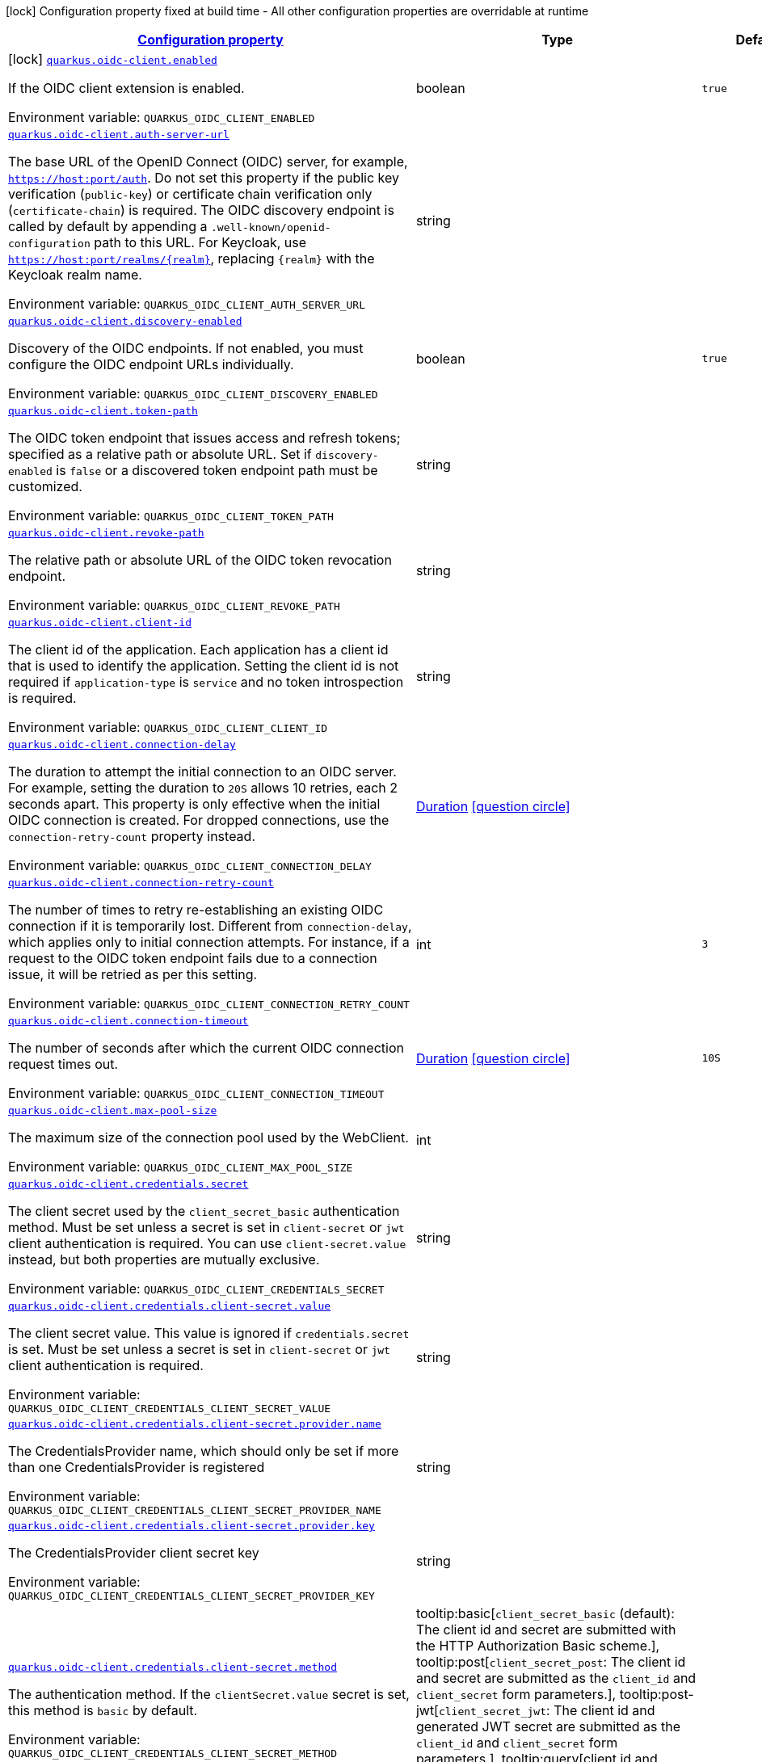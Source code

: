 
:summaryTableId: quarkus-oidc-client
[.configuration-legend]
icon:lock[title=Fixed at build time] Configuration property fixed at build time - All other configuration properties are overridable at runtime
[.configuration-reference.searchable, cols="80,.^10,.^10"]
|===

h|[[quarkus-oidc-client_configuration]]link:#quarkus-oidc-client_configuration[Configuration property]

h|Type
h|Default

a|icon:lock[title=Fixed at build time] [[quarkus-oidc-client_quarkus-oidc-client-enabled]]`link:#quarkus-oidc-client_quarkus-oidc-client-enabled[quarkus.oidc-client.enabled]`


[.description]
--
If the OIDC client extension is enabled.

ifdef::add-copy-button-to-env-var[]
Environment variable: env_var_with_copy_button:+++QUARKUS_OIDC_CLIENT_ENABLED+++[]
endif::add-copy-button-to-env-var[]
ifndef::add-copy-button-to-env-var[]
Environment variable: `+++QUARKUS_OIDC_CLIENT_ENABLED+++`
endif::add-copy-button-to-env-var[]
--|boolean 
|`true`


a| [[quarkus-oidc-client_quarkus-oidc-client-auth-server-url]]`link:#quarkus-oidc-client_quarkus-oidc-client-auth-server-url[quarkus.oidc-client.auth-server-url]`


[.description]
--
The base URL of the OpenID Connect (OIDC) server, for example, `https://host:port/auth`. Do not set this property if the public key verification (`public-key`) or certificate chain verification only (`certificate-chain`) is required. The OIDC discovery endpoint is called by default by appending a `.well-known/openid-configuration` path to this URL. For Keycloak, use `https://host:port/realms/++{++realm++}++`, replacing `++{++realm++}++` with the Keycloak realm name.

ifdef::add-copy-button-to-env-var[]
Environment variable: env_var_with_copy_button:+++QUARKUS_OIDC_CLIENT_AUTH_SERVER_URL+++[]
endif::add-copy-button-to-env-var[]
ifndef::add-copy-button-to-env-var[]
Environment variable: `+++QUARKUS_OIDC_CLIENT_AUTH_SERVER_URL+++`
endif::add-copy-button-to-env-var[]
--|string 
|


a| [[quarkus-oidc-client_quarkus-oidc-client-discovery-enabled]]`link:#quarkus-oidc-client_quarkus-oidc-client-discovery-enabled[quarkus.oidc-client.discovery-enabled]`


[.description]
--
Discovery of the OIDC endpoints. If not enabled, you must configure the OIDC endpoint URLs individually.

ifdef::add-copy-button-to-env-var[]
Environment variable: env_var_with_copy_button:+++QUARKUS_OIDC_CLIENT_DISCOVERY_ENABLED+++[]
endif::add-copy-button-to-env-var[]
ifndef::add-copy-button-to-env-var[]
Environment variable: `+++QUARKUS_OIDC_CLIENT_DISCOVERY_ENABLED+++`
endif::add-copy-button-to-env-var[]
--|boolean 
|`true`


a| [[quarkus-oidc-client_quarkus-oidc-client-token-path]]`link:#quarkus-oidc-client_quarkus-oidc-client-token-path[quarkus.oidc-client.token-path]`


[.description]
--
The OIDC token endpoint that issues access and refresh tokens; specified as a relative path or absolute URL. Set if `discovery-enabled` is `false` or a discovered token endpoint path must be customized.

ifdef::add-copy-button-to-env-var[]
Environment variable: env_var_with_copy_button:+++QUARKUS_OIDC_CLIENT_TOKEN_PATH+++[]
endif::add-copy-button-to-env-var[]
ifndef::add-copy-button-to-env-var[]
Environment variable: `+++QUARKUS_OIDC_CLIENT_TOKEN_PATH+++`
endif::add-copy-button-to-env-var[]
--|string 
|


a| [[quarkus-oidc-client_quarkus-oidc-client-revoke-path]]`link:#quarkus-oidc-client_quarkus-oidc-client-revoke-path[quarkus.oidc-client.revoke-path]`


[.description]
--
The relative path or absolute URL of the OIDC token revocation endpoint.

ifdef::add-copy-button-to-env-var[]
Environment variable: env_var_with_copy_button:+++QUARKUS_OIDC_CLIENT_REVOKE_PATH+++[]
endif::add-copy-button-to-env-var[]
ifndef::add-copy-button-to-env-var[]
Environment variable: `+++QUARKUS_OIDC_CLIENT_REVOKE_PATH+++`
endif::add-copy-button-to-env-var[]
--|string 
|


a| [[quarkus-oidc-client_quarkus-oidc-client-client-id]]`link:#quarkus-oidc-client_quarkus-oidc-client-client-id[quarkus.oidc-client.client-id]`


[.description]
--
The client id of the application. Each application has a client id that is used to identify the application. Setting the client id is not required if `application-type` is `service` and no token introspection is required.

ifdef::add-copy-button-to-env-var[]
Environment variable: env_var_with_copy_button:+++QUARKUS_OIDC_CLIENT_CLIENT_ID+++[]
endif::add-copy-button-to-env-var[]
ifndef::add-copy-button-to-env-var[]
Environment variable: `+++QUARKUS_OIDC_CLIENT_CLIENT_ID+++`
endif::add-copy-button-to-env-var[]
--|string 
|


a| [[quarkus-oidc-client_quarkus-oidc-client-connection-delay]]`link:#quarkus-oidc-client_quarkus-oidc-client-connection-delay[quarkus.oidc-client.connection-delay]`


[.description]
--
The duration to attempt the initial connection to an OIDC server. For example, setting the duration to `20S` allows 10 retries, each 2 seconds apart. This property is only effective when the initial OIDC connection is created. For dropped connections, use the `connection-retry-count` property instead.

ifdef::add-copy-button-to-env-var[]
Environment variable: env_var_with_copy_button:+++QUARKUS_OIDC_CLIENT_CONNECTION_DELAY+++[]
endif::add-copy-button-to-env-var[]
ifndef::add-copy-button-to-env-var[]
Environment variable: `+++QUARKUS_OIDC_CLIENT_CONNECTION_DELAY+++`
endif::add-copy-button-to-env-var[]
--|link:https://docs.oracle.com/javase/8/docs/api/java/time/Duration.html[Duration]
  link:#duration-note-anchor-{summaryTableId}[icon:question-circle[title=More information about the Duration format]]
|


a| [[quarkus-oidc-client_quarkus-oidc-client-connection-retry-count]]`link:#quarkus-oidc-client_quarkus-oidc-client-connection-retry-count[quarkus.oidc-client.connection-retry-count]`


[.description]
--
The number of times to retry re-establishing an existing OIDC connection if it is temporarily lost. Different from `connection-delay`, which applies only to initial connection attempts. For instance, if a request to the OIDC token endpoint fails due to a connection issue, it will be retried as per this setting.

ifdef::add-copy-button-to-env-var[]
Environment variable: env_var_with_copy_button:+++QUARKUS_OIDC_CLIENT_CONNECTION_RETRY_COUNT+++[]
endif::add-copy-button-to-env-var[]
ifndef::add-copy-button-to-env-var[]
Environment variable: `+++QUARKUS_OIDC_CLIENT_CONNECTION_RETRY_COUNT+++`
endif::add-copy-button-to-env-var[]
--|int 
|`3`


a| [[quarkus-oidc-client_quarkus-oidc-client-connection-timeout]]`link:#quarkus-oidc-client_quarkus-oidc-client-connection-timeout[quarkus.oidc-client.connection-timeout]`


[.description]
--
The number of seconds after which the current OIDC connection request times out.

ifdef::add-copy-button-to-env-var[]
Environment variable: env_var_with_copy_button:+++QUARKUS_OIDC_CLIENT_CONNECTION_TIMEOUT+++[]
endif::add-copy-button-to-env-var[]
ifndef::add-copy-button-to-env-var[]
Environment variable: `+++QUARKUS_OIDC_CLIENT_CONNECTION_TIMEOUT+++`
endif::add-copy-button-to-env-var[]
--|link:https://docs.oracle.com/javase/8/docs/api/java/time/Duration.html[Duration]
  link:#duration-note-anchor-{summaryTableId}[icon:question-circle[title=More information about the Duration format]]
|`10S`


a| [[quarkus-oidc-client_quarkus-oidc-client-max-pool-size]]`link:#quarkus-oidc-client_quarkus-oidc-client-max-pool-size[quarkus.oidc-client.max-pool-size]`


[.description]
--
The maximum size of the connection pool used by the WebClient.

ifdef::add-copy-button-to-env-var[]
Environment variable: env_var_with_copy_button:+++QUARKUS_OIDC_CLIENT_MAX_POOL_SIZE+++[]
endif::add-copy-button-to-env-var[]
ifndef::add-copy-button-to-env-var[]
Environment variable: `+++QUARKUS_OIDC_CLIENT_MAX_POOL_SIZE+++`
endif::add-copy-button-to-env-var[]
--|int 
|


a| [[quarkus-oidc-client_quarkus-oidc-client-credentials-secret]]`link:#quarkus-oidc-client_quarkus-oidc-client-credentials-secret[quarkus.oidc-client.credentials.secret]`


[.description]
--
The client secret used by the `client_secret_basic` authentication method. Must be set unless a secret is set in `client-secret` or `jwt` client authentication is required. You can use `client-secret.value` instead, but both properties are mutually exclusive.

ifdef::add-copy-button-to-env-var[]
Environment variable: env_var_with_copy_button:+++QUARKUS_OIDC_CLIENT_CREDENTIALS_SECRET+++[]
endif::add-copy-button-to-env-var[]
ifndef::add-copy-button-to-env-var[]
Environment variable: `+++QUARKUS_OIDC_CLIENT_CREDENTIALS_SECRET+++`
endif::add-copy-button-to-env-var[]
--|string 
|


a| [[quarkus-oidc-client_quarkus-oidc-client-credentials-client-secret-value]]`link:#quarkus-oidc-client_quarkus-oidc-client-credentials-client-secret-value[quarkus.oidc-client.credentials.client-secret.value]`


[.description]
--
The client secret value. This value is ignored if `credentials.secret` is set. Must be set unless a secret is set in `client-secret` or `jwt` client authentication is required.

ifdef::add-copy-button-to-env-var[]
Environment variable: env_var_with_copy_button:+++QUARKUS_OIDC_CLIENT_CREDENTIALS_CLIENT_SECRET_VALUE+++[]
endif::add-copy-button-to-env-var[]
ifndef::add-copy-button-to-env-var[]
Environment variable: `+++QUARKUS_OIDC_CLIENT_CREDENTIALS_CLIENT_SECRET_VALUE+++`
endif::add-copy-button-to-env-var[]
--|string 
|


a| [[quarkus-oidc-client_quarkus-oidc-client-credentials-client-secret-provider-name]]`link:#quarkus-oidc-client_quarkus-oidc-client-credentials-client-secret-provider-name[quarkus.oidc-client.credentials.client-secret.provider.name]`


[.description]
--
The CredentialsProvider name, which should only be set if more than one CredentialsProvider is registered

ifdef::add-copy-button-to-env-var[]
Environment variable: env_var_with_copy_button:+++QUARKUS_OIDC_CLIENT_CREDENTIALS_CLIENT_SECRET_PROVIDER_NAME+++[]
endif::add-copy-button-to-env-var[]
ifndef::add-copy-button-to-env-var[]
Environment variable: `+++QUARKUS_OIDC_CLIENT_CREDENTIALS_CLIENT_SECRET_PROVIDER_NAME+++`
endif::add-copy-button-to-env-var[]
--|string 
|


a| [[quarkus-oidc-client_quarkus-oidc-client-credentials-client-secret-provider-key]]`link:#quarkus-oidc-client_quarkus-oidc-client-credentials-client-secret-provider-key[quarkus.oidc-client.credentials.client-secret.provider.key]`


[.description]
--
The CredentialsProvider client secret key

ifdef::add-copy-button-to-env-var[]
Environment variable: env_var_with_copy_button:+++QUARKUS_OIDC_CLIENT_CREDENTIALS_CLIENT_SECRET_PROVIDER_KEY+++[]
endif::add-copy-button-to-env-var[]
ifndef::add-copy-button-to-env-var[]
Environment variable: `+++QUARKUS_OIDC_CLIENT_CREDENTIALS_CLIENT_SECRET_PROVIDER_KEY+++`
endif::add-copy-button-to-env-var[]
--|string 
|


a| [[quarkus-oidc-client_quarkus-oidc-client-credentials-client-secret-method]]`link:#quarkus-oidc-client_quarkus-oidc-client-credentials-client-secret-method[quarkus.oidc-client.credentials.client-secret.method]`


[.description]
--
The authentication method. If the `clientSecret.value` secret is set, this method is `basic` by default.

ifdef::add-copy-button-to-env-var[]
Environment variable: env_var_with_copy_button:+++QUARKUS_OIDC_CLIENT_CREDENTIALS_CLIENT_SECRET_METHOD+++[]
endif::add-copy-button-to-env-var[]
ifndef::add-copy-button-to-env-var[]
Environment variable: `+++QUARKUS_OIDC_CLIENT_CREDENTIALS_CLIENT_SECRET_METHOD+++`
endif::add-copy-button-to-env-var[]
-- a|
tooltip:basic[`client_secret_basic` (default): The client id and secret are submitted with the HTTP Authorization Basic scheme.], tooltip:post[`client_secret_post`: The client id and secret are submitted as the `client_id` and `client_secret` form parameters.], tooltip:post-jwt[`client_secret_jwt`: The client id and generated JWT secret are submitted as the `client_id` and `client_secret` form parameters.], tooltip:query[client id and secret are submitted as HTTP query parameters. This option is only supported by the OIDC extension.] 
|


a| [[quarkus-oidc-client_quarkus-oidc-client-credentials-jwt-source]]`link:#quarkus-oidc-client_quarkus-oidc-client-credentials-jwt-source[quarkus.oidc-client.credentials.jwt.source]`


[.description]
--
JWT token source: OIDC provider client or an existing JWT bearer token.

ifdef::add-copy-button-to-env-var[]
Environment variable: env_var_with_copy_button:+++QUARKUS_OIDC_CLIENT_CREDENTIALS_JWT_SOURCE+++[]
endif::add-copy-button-to-env-var[]
ifndef::add-copy-button-to-env-var[]
Environment variable: `+++QUARKUS_OIDC_CLIENT_CREDENTIALS_JWT_SOURCE+++`
endif::add-copy-button-to-env-var[]
-- a|
`client`, `bearer` 
|`client`


a| [[quarkus-oidc-client_quarkus-oidc-client-credentials-jwt-secret]]`link:#quarkus-oidc-client_quarkus-oidc-client-credentials-jwt-secret[quarkus.oidc-client.credentials.jwt.secret]`


[.description]
--
If provided, indicates that JWT is signed using a secret key.

ifdef::add-copy-button-to-env-var[]
Environment variable: env_var_with_copy_button:+++QUARKUS_OIDC_CLIENT_CREDENTIALS_JWT_SECRET+++[]
endif::add-copy-button-to-env-var[]
ifndef::add-copy-button-to-env-var[]
Environment variable: `+++QUARKUS_OIDC_CLIENT_CREDENTIALS_JWT_SECRET+++`
endif::add-copy-button-to-env-var[]
--|string 
|


a| [[quarkus-oidc-client_quarkus-oidc-client-credentials-jwt-secret-provider-name]]`link:#quarkus-oidc-client_quarkus-oidc-client-credentials-jwt-secret-provider-name[quarkus.oidc-client.credentials.jwt.secret-provider.name]`


[.description]
--
The CredentialsProvider name, which should only be set if more than one CredentialsProvider is registered

ifdef::add-copy-button-to-env-var[]
Environment variable: env_var_with_copy_button:+++QUARKUS_OIDC_CLIENT_CREDENTIALS_JWT_SECRET_PROVIDER_NAME+++[]
endif::add-copy-button-to-env-var[]
ifndef::add-copy-button-to-env-var[]
Environment variable: `+++QUARKUS_OIDC_CLIENT_CREDENTIALS_JWT_SECRET_PROVIDER_NAME+++`
endif::add-copy-button-to-env-var[]
--|string 
|


a| [[quarkus-oidc-client_quarkus-oidc-client-credentials-jwt-secret-provider-key]]`link:#quarkus-oidc-client_quarkus-oidc-client-credentials-jwt-secret-provider-key[quarkus.oidc-client.credentials.jwt.secret-provider.key]`


[.description]
--
The CredentialsProvider client secret key

ifdef::add-copy-button-to-env-var[]
Environment variable: env_var_with_copy_button:+++QUARKUS_OIDC_CLIENT_CREDENTIALS_JWT_SECRET_PROVIDER_KEY+++[]
endif::add-copy-button-to-env-var[]
ifndef::add-copy-button-to-env-var[]
Environment variable: `+++QUARKUS_OIDC_CLIENT_CREDENTIALS_JWT_SECRET_PROVIDER_KEY+++`
endif::add-copy-button-to-env-var[]
--|string 
|


a| [[quarkus-oidc-client_quarkus-oidc-client-credentials-jwt-key-file]]`link:#quarkus-oidc-client_quarkus-oidc-client-credentials-jwt-key-file[quarkus.oidc-client.credentials.jwt.key-file]`


[.description]
--
If provided, indicates that JWT is signed using a private key in PEM or JWK format. You can use the `signature-algorithm` property to override the default key algorithm, `RS256`.

ifdef::add-copy-button-to-env-var[]
Environment variable: env_var_with_copy_button:+++QUARKUS_OIDC_CLIENT_CREDENTIALS_JWT_KEY_FILE+++[]
endif::add-copy-button-to-env-var[]
ifndef::add-copy-button-to-env-var[]
Environment variable: `+++QUARKUS_OIDC_CLIENT_CREDENTIALS_JWT_KEY_FILE+++`
endif::add-copy-button-to-env-var[]
--|string 
|


a| [[quarkus-oidc-client_quarkus-oidc-client-credentials-jwt-key-store-file]]`link:#quarkus-oidc-client_quarkus-oidc-client-credentials-jwt-key-store-file[quarkus.oidc-client.credentials.jwt.key-store-file]`


[.description]
--
If provided, indicates that JWT is signed using a private key from a keystore.

ifdef::add-copy-button-to-env-var[]
Environment variable: env_var_with_copy_button:+++QUARKUS_OIDC_CLIENT_CREDENTIALS_JWT_KEY_STORE_FILE+++[]
endif::add-copy-button-to-env-var[]
ifndef::add-copy-button-to-env-var[]
Environment variable: `+++QUARKUS_OIDC_CLIENT_CREDENTIALS_JWT_KEY_STORE_FILE+++`
endif::add-copy-button-to-env-var[]
--|string 
|


a| [[quarkus-oidc-client_quarkus-oidc-client-credentials-jwt-key-store-password]]`link:#quarkus-oidc-client_quarkus-oidc-client-credentials-jwt-key-store-password[quarkus.oidc-client.credentials.jwt.key-store-password]`


[.description]
--
A parameter to specify the password of the keystore file.

ifdef::add-copy-button-to-env-var[]
Environment variable: env_var_with_copy_button:+++QUARKUS_OIDC_CLIENT_CREDENTIALS_JWT_KEY_STORE_PASSWORD+++[]
endif::add-copy-button-to-env-var[]
ifndef::add-copy-button-to-env-var[]
Environment variable: `+++QUARKUS_OIDC_CLIENT_CREDENTIALS_JWT_KEY_STORE_PASSWORD+++`
endif::add-copy-button-to-env-var[]
--|string 
|


a| [[quarkus-oidc-client_quarkus-oidc-client-credentials-jwt-key-id]]`link:#quarkus-oidc-client_quarkus-oidc-client-credentials-jwt-key-id[quarkus.oidc-client.credentials.jwt.key-id]`


[.description]
--
The private key id or alias.

ifdef::add-copy-button-to-env-var[]
Environment variable: env_var_with_copy_button:+++QUARKUS_OIDC_CLIENT_CREDENTIALS_JWT_KEY_ID+++[]
endif::add-copy-button-to-env-var[]
ifndef::add-copy-button-to-env-var[]
Environment variable: `+++QUARKUS_OIDC_CLIENT_CREDENTIALS_JWT_KEY_ID+++`
endif::add-copy-button-to-env-var[]
--|string 
|


a| [[quarkus-oidc-client_quarkus-oidc-client-credentials-jwt-key-password]]`link:#quarkus-oidc-client_quarkus-oidc-client-credentials-jwt-key-password[quarkus.oidc-client.credentials.jwt.key-password]`


[.description]
--
The private key password.

ifdef::add-copy-button-to-env-var[]
Environment variable: env_var_with_copy_button:+++QUARKUS_OIDC_CLIENT_CREDENTIALS_JWT_KEY_PASSWORD+++[]
endif::add-copy-button-to-env-var[]
ifndef::add-copy-button-to-env-var[]
Environment variable: `+++QUARKUS_OIDC_CLIENT_CREDENTIALS_JWT_KEY_PASSWORD+++`
endif::add-copy-button-to-env-var[]
--|string 
|


a| [[quarkus-oidc-client_quarkus-oidc-client-credentials-jwt-audience]]`link:#quarkus-oidc-client_quarkus-oidc-client-credentials-jwt-audience[quarkus.oidc-client.credentials.jwt.audience]`


[.description]
--
The JWT audience (`aud`) claim value. By default, the audience is set to the address of the OpenId Connect Provider's token endpoint.

ifdef::add-copy-button-to-env-var[]
Environment variable: env_var_with_copy_button:+++QUARKUS_OIDC_CLIENT_CREDENTIALS_JWT_AUDIENCE+++[]
endif::add-copy-button-to-env-var[]
ifndef::add-copy-button-to-env-var[]
Environment variable: `+++QUARKUS_OIDC_CLIENT_CREDENTIALS_JWT_AUDIENCE+++`
endif::add-copy-button-to-env-var[]
--|string 
|


a| [[quarkus-oidc-client_quarkus-oidc-client-credentials-jwt-token-key-id]]`link:#quarkus-oidc-client_quarkus-oidc-client-credentials-jwt-token-key-id[quarkus.oidc-client.credentials.jwt.token-key-id]`


[.description]
--
The key identifier of the signing key added as a JWT `kid` header.

ifdef::add-copy-button-to-env-var[]
Environment variable: env_var_with_copy_button:+++QUARKUS_OIDC_CLIENT_CREDENTIALS_JWT_TOKEN_KEY_ID+++[]
endif::add-copy-button-to-env-var[]
ifndef::add-copy-button-to-env-var[]
Environment variable: `+++QUARKUS_OIDC_CLIENT_CREDENTIALS_JWT_TOKEN_KEY_ID+++`
endif::add-copy-button-to-env-var[]
--|string 
|


a| [[quarkus-oidc-client_quarkus-oidc-client-credentials-jwt-issuer]]`link:#quarkus-oidc-client_quarkus-oidc-client-credentials-jwt-issuer[quarkus.oidc-client.credentials.jwt.issuer]`


[.description]
--
The issuer of the signing key added as a JWT `iss` claim. The default value is the client id.

ifdef::add-copy-button-to-env-var[]
Environment variable: env_var_with_copy_button:+++QUARKUS_OIDC_CLIENT_CREDENTIALS_JWT_ISSUER+++[]
endif::add-copy-button-to-env-var[]
ifndef::add-copy-button-to-env-var[]
Environment variable: `+++QUARKUS_OIDC_CLIENT_CREDENTIALS_JWT_ISSUER+++`
endif::add-copy-button-to-env-var[]
--|string 
|


a| [[quarkus-oidc-client_quarkus-oidc-client-credentials-jwt-subject]]`link:#quarkus-oidc-client_quarkus-oidc-client-credentials-jwt-subject[quarkus.oidc-client.credentials.jwt.subject]`


[.description]
--
Subject of the signing key added as a JWT `sub` claim The default value is the client id.

ifdef::add-copy-button-to-env-var[]
Environment variable: env_var_with_copy_button:+++QUARKUS_OIDC_CLIENT_CREDENTIALS_JWT_SUBJECT+++[]
endif::add-copy-button-to-env-var[]
ifndef::add-copy-button-to-env-var[]
Environment variable: `+++QUARKUS_OIDC_CLIENT_CREDENTIALS_JWT_SUBJECT+++`
endif::add-copy-button-to-env-var[]
--|string 
|


a| [[quarkus-oidc-client_quarkus-oidc-client-credentials-jwt-signature-algorithm]]`link:#quarkus-oidc-client_quarkus-oidc-client-credentials-jwt-signature-algorithm[quarkus.oidc-client.credentials.jwt.signature-algorithm]`


[.description]
--
The signature algorithm used for the `key-file` property. Supported values: `RS256` (default), `RS384`, `RS512`, `PS256`, `PS384`, `PS512`, `ES256`, `ES384`, `ES512`, `HS256`, `HS384`, `HS512`.

ifdef::add-copy-button-to-env-var[]
Environment variable: env_var_with_copy_button:+++QUARKUS_OIDC_CLIENT_CREDENTIALS_JWT_SIGNATURE_ALGORITHM+++[]
endif::add-copy-button-to-env-var[]
ifndef::add-copy-button-to-env-var[]
Environment variable: `+++QUARKUS_OIDC_CLIENT_CREDENTIALS_JWT_SIGNATURE_ALGORITHM+++`
endif::add-copy-button-to-env-var[]
--|string 
|


a| [[quarkus-oidc-client_quarkus-oidc-client-credentials-jwt-lifespan]]`link:#quarkus-oidc-client_quarkus-oidc-client-credentials-jwt-lifespan[quarkus.oidc-client.credentials.jwt.lifespan]`


[.description]
--
The JWT lifespan in seconds. This value is added to the time at which the JWT was issued to calculate the expiration time.

ifdef::add-copy-button-to-env-var[]
Environment variable: env_var_with_copy_button:+++QUARKUS_OIDC_CLIENT_CREDENTIALS_JWT_LIFESPAN+++[]
endif::add-copy-button-to-env-var[]
ifndef::add-copy-button-to-env-var[]
Environment variable: `+++QUARKUS_OIDC_CLIENT_CREDENTIALS_JWT_LIFESPAN+++`
endif::add-copy-button-to-env-var[]
--|int 
|`10`


a| [[quarkus-oidc-client_quarkus-oidc-client-proxy-host]]`link:#quarkus-oidc-client_quarkus-oidc-client-proxy-host[quarkus.oidc-client.proxy.host]`


[.description]
--
The host name or IP address of the Proxy. +
Note: If the OIDC adapter requires a Proxy to talk with the OIDC server (Provider), set this value to enable the usage of a Proxy.

ifdef::add-copy-button-to-env-var[]
Environment variable: env_var_with_copy_button:+++QUARKUS_OIDC_CLIENT_PROXY_HOST+++[]
endif::add-copy-button-to-env-var[]
ifndef::add-copy-button-to-env-var[]
Environment variable: `+++QUARKUS_OIDC_CLIENT_PROXY_HOST+++`
endif::add-copy-button-to-env-var[]
--|string 
|


a| [[quarkus-oidc-client_quarkus-oidc-client-proxy-port]]`link:#quarkus-oidc-client_quarkus-oidc-client-proxy-port[quarkus.oidc-client.proxy.port]`


[.description]
--
The port number of the Proxy. The default value is `80`.

ifdef::add-copy-button-to-env-var[]
Environment variable: env_var_with_copy_button:+++QUARKUS_OIDC_CLIENT_PROXY_PORT+++[]
endif::add-copy-button-to-env-var[]
ifndef::add-copy-button-to-env-var[]
Environment variable: `+++QUARKUS_OIDC_CLIENT_PROXY_PORT+++`
endif::add-copy-button-to-env-var[]
--|int 
|`80`


a| [[quarkus-oidc-client_quarkus-oidc-client-proxy-username]]`link:#quarkus-oidc-client_quarkus-oidc-client-proxy-username[quarkus.oidc-client.proxy.username]`


[.description]
--
The username, if the Proxy needs authentication.

ifdef::add-copy-button-to-env-var[]
Environment variable: env_var_with_copy_button:+++QUARKUS_OIDC_CLIENT_PROXY_USERNAME+++[]
endif::add-copy-button-to-env-var[]
ifndef::add-copy-button-to-env-var[]
Environment variable: `+++QUARKUS_OIDC_CLIENT_PROXY_USERNAME+++`
endif::add-copy-button-to-env-var[]
--|string 
|


a| [[quarkus-oidc-client_quarkus-oidc-client-proxy-password]]`link:#quarkus-oidc-client_quarkus-oidc-client-proxy-password[quarkus.oidc-client.proxy.password]`


[.description]
--
The password, if the Proxy needs authentication.

ifdef::add-copy-button-to-env-var[]
Environment variable: env_var_with_copy_button:+++QUARKUS_OIDC_CLIENT_PROXY_PASSWORD+++[]
endif::add-copy-button-to-env-var[]
ifndef::add-copy-button-to-env-var[]
Environment variable: `+++QUARKUS_OIDC_CLIENT_PROXY_PASSWORD+++`
endif::add-copy-button-to-env-var[]
--|string 
|


a| [[quarkus-oidc-client_quarkus-oidc-client-tls-verification]]`link:#quarkus-oidc-client_quarkus-oidc-client-tls-verification[quarkus.oidc-client.tls.verification]`


[.description]
--
Certificate validation and hostname verification, which can be one of the following `Verification` values. Default is `required`.

ifdef::add-copy-button-to-env-var[]
Environment variable: env_var_with_copy_button:+++QUARKUS_OIDC_CLIENT_TLS_VERIFICATION+++[]
endif::add-copy-button-to-env-var[]
ifndef::add-copy-button-to-env-var[]
Environment variable: `+++QUARKUS_OIDC_CLIENT_TLS_VERIFICATION+++`
endif::add-copy-button-to-env-var[]
-- a|
tooltip:required[Certificates are validated and hostname verification is enabled. This is the default value.], tooltip:certificate-validation[Certificates are validated but hostname verification is disabled.], tooltip:none[All certificates are trusted and hostname verification is disabled.] 
|


a| [[quarkus-oidc-client_quarkus-oidc-client-tls-key-store-file]]`link:#quarkus-oidc-client_quarkus-oidc-client-tls-key-store-file[quarkus.oidc-client.tls.key-store-file]`


[.description]
--
An optional keystore that holds the certificate information instead of specifying separate files.

ifdef::add-copy-button-to-env-var[]
Environment variable: env_var_with_copy_button:+++QUARKUS_OIDC_CLIENT_TLS_KEY_STORE_FILE+++[]
endif::add-copy-button-to-env-var[]
ifndef::add-copy-button-to-env-var[]
Environment variable: `+++QUARKUS_OIDC_CLIENT_TLS_KEY_STORE_FILE+++`
endif::add-copy-button-to-env-var[]
--|path 
|


a| [[quarkus-oidc-client_quarkus-oidc-client-tls-key-store-file-type]]`link:#quarkus-oidc-client_quarkus-oidc-client-tls-key-store-file-type[quarkus.oidc-client.tls.key-store-file-type]`


[.description]
--
The type of the keystore file. If not given, the type is automatically detected based on the file name.

ifdef::add-copy-button-to-env-var[]
Environment variable: env_var_with_copy_button:+++QUARKUS_OIDC_CLIENT_TLS_KEY_STORE_FILE_TYPE+++[]
endif::add-copy-button-to-env-var[]
ifndef::add-copy-button-to-env-var[]
Environment variable: `+++QUARKUS_OIDC_CLIENT_TLS_KEY_STORE_FILE_TYPE+++`
endif::add-copy-button-to-env-var[]
--|string 
|


a| [[quarkus-oidc-client_quarkus-oidc-client-tls-key-store-provider]]`link:#quarkus-oidc-client_quarkus-oidc-client-tls-key-store-provider[quarkus.oidc-client.tls.key-store-provider]`


[.description]
--
The provider of the keystore file. If not given, the provider is automatically detected based on the keystore file type.

ifdef::add-copy-button-to-env-var[]
Environment variable: env_var_with_copy_button:+++QUARKUS_OIDC_CLIENT_TLS_KEY_STORE_PROVIDER+++[]
endif::add-copy-button-to-env-var[]
ifndef::add-copy-button-to-env-var[]
Environment variable: `+++QUARKUS_OIDC_CLIENT_TLS_KEY_STORE_PROVIDER+++`
endif::add-copy-button-to-env-var[]
--|string 
|


a| [[quarkus-oidc-client_quarkus-oidc-client-tls-key-store-password]]`link:#quarkus-oidc-client_quarkus-oidc-client-tls-key-store-password[quarkus.oidc-client.tls.key-store-password]`


[.description]
--
The password of the keystore file. If not given, the default value, `password`, is used.

ifdef::add-copy-button-to-env-var[]
Environment variable: env_var_with_copy_button:+++QUARKUS_OIDC_CLIENT_TLS_KEY_STORE_PASSWORD+++[]
endif::add-copy-button-to-env-var[]
ifndef::add-copy-button-to-env-var[]
Environment variable: `+++QUARKUS_OIDC_CLIENT_TLS_KEY_STORE_PASSWORD+++`
endif::add-copy-button-to-env-var[]
--|string 
|


a| [[quarkus-oidc-client_quarkus-oidc-client-tls-key-store-key-alias]]`link:#quarkus-oidc-client_quarkus-oidc-client-tls-key-store-key-alias[quarkus.oidc-client.tls.key-store-key-alias]`


[.description]
--
The alias of a specific key in the keystore. When SNI is disabled, if the keystore contains multiple keys and no alias is specified, the behavior is undefined.

ifdef::add-copy-button-to-env-var[]
Environment variable: env_var_with_copy_button:+++QUARKUS_OIDC_CLIENT_TLS_KEY_STORE_KEY_ALIAS+++[]
endif::add-copy-button-to-env-var[]
ifndef::add-copy-button-to-env-var[]
Environment variable: `+++QUARKUS_OIDC_CLIENT_TLS_KEY_STORE_KEY_ALIAS+++`
endif::add-copy-button-to-env-var[]
--|string 
|


a| [[quarkus-oidc-client_quarkus-oidc-client-tls-key-store-key-password]]`link:#quarkus-oidc-client_quarkus-oidc-client-tls-key-store-key-password[quarkus.oidc-client.tls.key-store-key-password]`


[.description]
--
The password of the key, if it is different from the `key-store-password`.

ifdef::add-copy-button-to-env-var[]
Environment variable: env_var_with_copy_button:+++QUARKUS_OIDC_CLIENT_TLS_KEY_STORE_KEY_PASSWORD+++[]
endif::add-copy-button-to-env-var[]
ifndef::add-copy-button-to-env-var[]
Environment variable: `+++QUARKUS_OIDC_CLIENT_TLS_KEY_STORE_KEY_PASSWORD+++`
endif::add-copy-button-to-env-var[]
--|string 
|


a| [[quarkus-oidc-client_quarkus-oidc-client-tls-trust-store-file]]`link:#quarkus-oidc-client_quarkus-oidc-client-tls-trust-store-file[quarkus.oidc-client.tls.trust-store-file]`


[.description]
--
The truststore that holds the certificate information of the certificates to trust.

ifdef::add-copy-button-to-env-var[]
Environment variable: env_var_with_copy_button:+++QUARKUS_OIDC_CLIENT_TLS_TRUST_STORE_FILE+++[]
endif::add-copy-button-to-env-var[]
ifndef::add-copy-button-to-env-var[]
Environment variable: `+++QUARKUS_OIDC_CLIENT_TLS_TRUST_STORE_FILE+++`
endif::add-copy-button-to-env-var[]
--|path 
|


a| [[quarkus-oidc-client_quarkus-oidc-client-tls-trust-store-password]]`link:#quarkus-oidc-client_quarkus-oidc-client-tls-trust-store-password[quarkus.oidc-client.tls.trust-store-password]`


[.description]
--
The password of the truststore file.

ifdef::add-copy-button-to-env-var[]
Environment variable: env_var_with_copy_button:+++QUARKUS_OIDC_CLIENT_TLS_TRUST_STORE_PASSWORD+++[]
endif::add-copy-button-to-env-var[]
ifndef::add-copy-button-to-env-var[]
Environment variable: `+++QUARKUS_OIDC_CLIENT_TLS_TRUST_STORE_PASSWORD+++`
endif::add-copy-button-to-env-var[]
--|string 
|


a| [[quarkus-oidc-client_quarkus-oidc-client-tls-trust-store-cert-alias]]`link:#quarkus-oidc-client_quarkus-oidc-client-tls-trust-store-cert-alias[quarkus.oidc-client.tls.trust-store-cert-alias]`


[.description]
--
The alias of the truststore certificate.

ifdef::add-copy-button-to-env-var[]
Environment variable: env_var_with_copy_button:+++QUARKUS_OIDC_CLIENT_TLS_TRUST_STORE_CERT_ALIAS+++[]
endif::add-copy-button-to-env-var[]
ifndef::add-copy-button-to-env-var[]
Environment variable: `+++QUARKUS_OIDC_CLIENT_TLS_TRUST_STORE_CERT_ALIAS+++`
endif::add-copy-button-to-env-var[]
--|string 
|


a| [[quarkus-oidc-client_quarkus-oidc-client-tls-trust-store-file-type]]`link:#quarkus-oidc-client_quarkus-oidc-client-tls-trust-store-file-type[quarkus.oidc-client.tls.trust-store-file-type]`


[.description]
--
The type of the truststore file. If not given, the type is automatically detected based on the file name.

ifdef::add-copy-button-to-env-var[]
Environment variable: env_var_with_copy_button:+++QUARKUS_OIDC_CLIENT_TLS_TRUST_STORE_FILE_TYPE+++[]
endif::add-copy-button-to-env-var[]
ifndef::add-copy-button-to-env-var[]
Environment variable: `+++QUARKUS_OIDC_CLIENT_TLS_TRUST_STORE_FILE_TYPE+++`
endif::add-copy-button-to-env-var[]
--|string 
|


a| [[quarkus-oidc-client_quarkus-oidc-client-tls-trust-store-provider]]`link:#quarkus-oidc-client_quarkus-oidc-client-tls-trust-store-provider[quarkus.oidc-client.tls.trust-store-provider]`


[.description]
--
The provider of the truststore file. If not given, the provider is automatically detected based on the truststore file type.

ifdef::add-copy-button-to-env-var[]
Environment variable: env_var_with_copy_button:+++QUARKUS_OIDC_CLIENT_TLS_TRUST_STORE_PROVIDER+++[]
endif::add-copy-button-to-env-var[]
ifndef::add-copy-button-to-env-var[]
Environment variable: `+++QUARKUS_OIDC_CLIENT_TLS_TRUST_STORE_PROVIDER+++`
endif::add-copy-button-to-env-var[]
--|string 
|


a| [[quarkus-oidc-client_quarkus-oidc-client-id]]`link:#quarkus-oidc-client_quarkus-oidc-client-id[quarkus.oidc-client.id]`


[.description]
--
A unique OIDC client identifier. It must be set when OIDC clients are created dynamically and is optional in all other cases.

ifdef::add-copy-button-to-env-var[]
Environment variable: env_var_with_copy_button:+++QUARKUS_OIDC_CLIENT_ID+++[]
endif::add-copy-button-to-env-var[]
ifndef::add-copy-button-to-env-var[]
Environment variable: `+++QUARKUS_OIDC_CLIENT_ID+++`
endif::add-copy-button-to-env-var[]
--|string 
|


a| [[quarkus-oidc-client_quarkus-oidc-client-client-enabled]]`link:#quarkus-oidc-client_quarkus-oidc-client-client-enabled[quarkus.oidc-client.client-enabled]`


[.description]
--
If this client configuration is enabled.

ifdef::add-copy-button-to-env-var[]
Environment variable: env_var_with_copy_button:+++QUARKUS_OIDC_CLIENT_CLIENT_ENABLED+++[]
endif::add-copy-button-to-env-var[]
ifndef::add-copy-button-to-env-var[]
Environment variable: `+++QUARKUS_OIDC_CLIENT_CLIENT_ENABLED+++`
endif::add-copy-button-to-env-var[]
--|boolean 
|`true`


a| [[quarkus-oidc-client_quarkus-oidc-client-scopes]]`link:#quarkus-oidc-client_quarkus-oidc-client-scopes[quarkus.oidc-client.scopes]`


[.description]
--
List of access token scopes

ifdef::add-copy-button-to-env-var[]
Environment variable: env_var_with_copy_button:+++QUARKUS_OIDC_CLIENT_SCOPES+++[]
endif::add-copy-button-to-env-var[]
ifndef::add-copy-button-to-env-var[]
Environment variable: `+++QUARKUS_OIDC_CLIENT_SCOPES+++`
endif::add-copy-button-to-env-var[]
--|list of string 
|


a| [[quarkus-oidc-client_quarkus-oidc-client-refresh-token-time-skew]]`link:#quarkus-oidc-client_quarkus-oidc-client-refresh-token-time-skew[quarkus.oidc-client.refresh-token-time-skew]`


[.description]
--
Refresh token time skew in seconds. If this property is enabled then the configured number of seconds is added to the current time when checking whether the access token should be refreshed. If the sum is greater than this access token's expiration time then a refresh is going to happen.

ifdef::add-copy-button-to-env-var[]
Environment variable: env_var_with_copy_button:+++QUARKUS_OIDC_CLIENT_REFRESH_TOKEN_TIME_SKEW+++[]
endif::add-copy-button-to-env-var[]
ifndef::add-copy-button-to-env-var[]
Environment variable: `+++QUARKUS_OIDC_CLIENT_REFRESH_TOKEN_TIME_SKEW+++`
endif::add-copy-button-to-env-var[]
--|link:https://docs.oracle.com/javase/8/docs/api/java/time/Duration.html[Duration]
  link:#duration-note-anchor-{summaryTableId}[icon:question-circle[title=More information about the Duration format]]
|


a| [[quarkus-oidc-client_quarkus-oidc-client-absolute-expires-in]]`link:#quarkus-oidc-client_quarkus-oidc-client-absolute-expires-in[quarkus.oidc-client.absolute-expires-in]`


[.description]
--
If the access token 'expires_in' property should be checked as an absolute time value as opposed to a duration relative to the current time.

ifdef::add-copy-button-to-env-var[]
Environment variable: env_var_with_copy_button:+++QUARKUS_OIDC_CLIENT_ABSOLUTE_EXPIRES_IN+++[]
endif::add-copy-button-to-env-var[]
ifndef::add-copy-button-to-env-var[]
Environment variable: `+++QUARKUS_OIDC_CLIENT_ABSOLUTE_EXPIRES_IN+++`
endif::add-copy-button-to-env-var[]
--|boolean 
|`false`


a| [[quarkus-oidc-client_quarkus-oidc-client-grant-type]]`link:#quarkus-oidc-client_quarkus-oidc-client-grant-type[quarkus.oidc-client.grant.type]`


[.description]
--
Grant type

ifdef::add-copy-button-to-env-var[]
Environment variable: env_var_with_copy_button:+++QUARKUS_OIDC_CLIENT_GRANT_TYPE+++[]
endif::add-copy-button-to-env-var[]
ifndef::add-copy-button-to-env-var[]
Environment variable: `+++QUARKUS_OIDC_CLIENT_GRANT_TYPE+++`
endif::add-copy-button-to-env-var[]
-- a|
tooltip:client['client_credentials' grant requiring an OIDC client authentication only], tooltip:password['password' grant requiring both OIDC client and user ('username' and 'password') authentications], tooltip:code['authorization_code' grant requiring an OIDC client authentication as well as at least 'code' and 'redirect_uri' parameters which must be passed to OidcClient at the token request time.], tooltip:exchange['urn:ietf:params:oauth:grant-type:token-exchange' grant requiring an OIDC client authentication as well as at least 'subject_token' parameter which must be passed to OidcClient at the token request time.], tooltip:jwt['urn:ietf:params:oauth:grant-type:jwt-bearer' grant requiring an OIDC client authentication as well as at least an 'assertion' parameter which must be passed to OidcClient at the token request time.], tooltip:refresh['refresh_token' grant requiring an OIDC client authentication and a refresh token. Note, OidcClient supports this grant by default if an access token acquisition response contained a refresh token. However, in some cases, the refresh token is provided out of band, for example, it can be shared between several of the confidential client's services, etc. If 'quarkus.oidc-client.grant-type' is set to 'refresh' then `OidcClient` will only support refreshing the tokens.], tooltip:ciba['urn:openid:params:grant-type:ciba' grant requiring an OIDC client authentication as well as 'auth_req_id' parameter which must be passed to OidcClient at the token request time.] 
|`client`


a| [[quarkus-oidc-client_quarkus-oidc-client-grant-access-token-property]]`link:#quarkus-oidc-client_quarkus-oidc-client-grant-access-token-property[quarkus.oidc-client.grant.access-token-property]`


[.description]
--
Access token property name in a token grant response

ifdef::add-copy-button-to-env-var[]
Environment variable: env_var_with_copy_button:+++QUARKUS_OIDC_CLIENT_GRANT_ACCESS_TOKEN_PROPERTY+++[]
endif::add-copy-button-to-env-var[]
ifndef::add-copy-button-to-env-var[]
Environment variable: `+++QUARKUS_OIDC_CLIENT_GRANT_ACCESS_TOKEN_PROPERTY+++`
endif::add-copy-button-to-env-var[]
--|string 
|`access_token`


a| [[quarkus-oidc-client_quarkus-oidc-client-grant-refresh-token-property]]`link:#quarkus-oidc-client_quarkus-oidc-client-grant-refresh-token-property[quarkus.oidc-client.grant.refresh-token-property]`


[.description]
--
Refresh token property name in a token grant response

ifdef::add-copy-button-to-env-var[]
Environment variable: env_var_with_copy_button:+++QUARKUS_OIDC_CLIENT_GRANT_REFRESH_TOKEN_PROPERTY+++[]
endif::add-copy-button-to-env-var[]
ifndef::add-copy-button-to-env-var[]
Environment variable: `+++QUARKUS_OIDC_CLIENT_GRANT_REFRESH_TOKEN_PROPERTY+++`
endif::add-copy-button-to-env-var[]
--|string 
|`refresh_token`


a| [[quarkus-oidc-client_quarkus-oidc-client-grant-expires-in-property]]`link:#quarkus-oidc-client_quarkus-oidc-client-grant-expires-in-property[quarkus.oidc-client.grant.expires-in-property]`


[.description]
--
Access token expiry property name in a token grant response

ifdef::add-copy-button-to-env-var[]
Environment variable: env_var_with_copy_button:+++QUARKUS_OIDC_CLIENT_GRANT_EXPIRES_IN_PROPERTY+++[]
endif::add-copy-button-to-env-var[]
ifndef::add-copy-button-to-env-var[]
Environment variable: `+++QUARKUS_OIDC_CLIENT_GRANT_EXPIRES_IN_PROPERTY+++`
endif::add-copy-button-to-env-var[]
--|string 
|`expires_in`


a| [[quarkus-oidc-client_quarkus-oidc-client-grant-refresh-expires-in-property]]`link:#quarkus-oidc-client_quarkus-oidc-client-grant-refresh-expires-in-property[quarkus.oidc-client.grant.refresh-expires-in-property]`


[.description]
--
Refresh token expiry property name in a token grant response

ifdef::add-copy-button-to-env-var[]
Environment variable: env_var_with_copy_button:+++QUARKUS_OIDC_CLIENT_GRANT_REFRESH_EXPIRES_IN_PROPERTY+++[]
endif::add-copy-button-to-env-var[]
ifndef::add-copy-button-to-env-var[]
Environment variable: `+++QUARKUS_OIDC_CLIENT_GRANT_REFRESH_EXPIRES_IN_PROPERTY+++`
endif::add-copy-button-to-env-var[]
--|string 
|`refresh_expires_in`


a| [[quarkus-oidc-client_quarkus-oidc-client-early-tokens-acquisition]]`link:#quarkus-oidc-client_quarkus-oidc-client-early-tokens-acquisition[quarkus.oidc-client.early-tokens-acquisition]`


[.description]
--
Requires that all filters which use 'OidcClient' acquire the tokens at the post-construct initialization time, possibly long before these tokens are used. This property should be disabled if the access token may expire before it is used for the first time and no refresh token is available.

ifdef::add-copy-button-to-env-var[]
Environment variable: env_var_with_copy_button:+++QUARKUS_OIDC_CLIENT_EARLY_TOKENS_ACQUISITION+++[]
endif::add-copy-button-to-env-var[]
ifndef::add-copy-button-to-env-var[]
Environment variable: `+++QUARKUS_OIDC_CLIENT_EARLY_TOKENS_ACQUISITION+++`
endif::add-copy-button-to-env-var[]
--|boolean 
|`true`


a| [[quarkus-oidc-client_quarkus-oidc-client-credentials-jwt-claims-claims]]`link:#quarkus-oidc-client_quarkus-oidc-client-credentials-jwt-claims-claims[quarkus.oidc-client.credentials.jwt.claims]`


[.description]
--
Additional claims.

ifdef::add-copy-button-to-env-var[]
Environment variable: env_var_with_copy_button:+++QUARKUS_OIDC_CLIENT_CREDENTIALS_JWT_CLAIMS+++[]
endif::add-copy-button-to-env-var[]
ifndef::add-copy-button-to-env-var[]
Environment variable: `+++QUARKUS_OIDC_CLIENT_CREDENTIALS_JWT_CLAIMS+++`
endif::add-copy-button-to-env-var[]
--|`Map<String,String>` 
|


a| [[quarkus-oidc-client_quarkus-oidc-client-grant-options-grant-options]]`link:#quarkus-oidc-client_quarkus-oidc-client-grant-options-grant-options[quarkus.oidc-client.grant-options]`


[.description]
--
Grant options

ifdef::add-copy-button-to-env-var[]
Environment variable: env_var_with_copy_button:+++QUARKUS_OIDC_CLIENT_GRANT_OPTIONS+++[]
endif::add-copy-button-to-env-var[]
ifndef::add-copy-button-to-env-var[]
Environment variable: `+++QUARKUS_OIDC_CLIENT_GRANT_OPTIONS+++`
endif::add-copy-button-to-env-var[]
--|`Map<String,Map<String,String>>` 
|


a| [[quarkus-oidc-client_quarkus-oidc-client-headers-headers]]`link:#quarkus-oidc-client_quarkus-oidc-client-headers-headers[quarkus.oidc-client.headers]`


[.description]
--
Custom HTTP headers which have to be sent to the token endpoint

ifdef::add-copy-button-to-env-var[]
Environment variable: env_var_with_copy_button:+++QUARKUS_OIDC_CLIENT_HEADERS+++[]
endif::add-copy-button-to-env-var[]
ifndef::add-copy-button-to-env-var[]
Environment variable: `+++QUARKUS_OIDC_CLIENT_HEADERS+++`
endif::add-copy-button-to-env-var[]
--|`Map<String,String>` 
|


h|[[quarkus-oidc-client_quarkus-oidc-client-named-clients-additional-named-clients]]link:#quarkus-oidc-client_quarkus-oidc-client-named-clients-additional-named-clients[Additional named clients]

h|Type
h|Default

a| [[quarkus-oidc-client_quarkus-oidc-client-id-auth-server-url]]`link:#quarkus-oidc-client_quarkus-oidc-client-id-auth-server-url[quarkus.oidc-client."id".auth-server-url]`


[.description]
--
The base URL of the OpenID Connect (OIDC) server, for example, `https://host:port/auth`. Do not set this property if the public key verification (`public-key`) or certificate chain verification only (`certificate-chain`) is required. The OIDC discovery endpoint is called by default by appending a `.well-known/openid-configuration` path to this URL. For Keycloak, use `https://host:port/realms/++{++realm++}++`, replacing `++{++realm++}++` with the Keycloak realm name.

ifdef::add-copy-button-to-env-var[]
Environment variable: env_var_with_copy_button:+++QUARKUS_OIDC_CLIENT__ID__AUTH_SERVER_URL+++[]
endif::add-copy-button-to-env-var[]
ifndef::add-copy-button-to-env-var[]
Environment variable: `+++QUARKUS_OIDC_CLIENT__ID__AUTH_SERVER_URL+++`
endif::add-copy-button-to-env-var[]
--|string 
|


a| [[quarkus-oidc-client_quarkus-oidc-client-id-discovery-enabled]]`link:#quarkus-oidc-client_quarkus-oidc-client-id-discovery-enabled[quarkus.oidc-client."id".discovery-enabled]`


[.description]
--
Discovery of the OIDC endpoints. If not enabled, you must configure the OIDC endpoint URLs individually.

ifdef::add-copy-button-to-env-var[]
Environment variable: env_var_with_copy_button:+++QUARKUS_OIDC_CLIENT__ID__DISCOVERY_ENABLED+++[]
endif::add-copy-button-to-env-var[]
ifndef::add-copy-button-to-env-var[]
Environment variable: `+++QUARKUS_OIDC_CLIENT__ID__DISCOVERY_ENABLED+++`
endif::add-copy-button-to-env-var[]
--|boolean 
|`true`


a| [[quarkus-oidc-client_quarkus-oidc-client-id-token-path]]`link:#quarkus-oidc-client_quarkus-oidc-client-id-token-path[quarkus.oidc-client."id".token-path]`


[.description]
--
The OIDC token endpoint that issues access and refresh tokens; specified as a relative path or absolute URL. Set if `discovery-enabled` is `false` or a discovered token endpoint path must be customized.

ifdef::add-copy-button-to-env-var[]
Environment variable: env_var_with_copy_button:+++QUARKUS_OIDC_CLIENT__ID__TOKEN_PATH+++[]
endif::add-copy-button-to-env-var[]
ifndef::add-copy-button-to-env-var[]
Environment variable: `+++QUARKUS_OIDC_CLIENT__ID__TOKEN_PATH+++`
endif::add-copy-button-to-env-var[]
--|string 
|


a| [[quarkus-oidc-client_quarkus-oidc-client-id-revoke-path]]`link:#quarkus-oidc-client_quarkus-oidc-client-id-revoke-path[quarkus.oidc-client."id".revoke-path]`


[.description]
--
The relative path or absolute URL of the OIDC token revocation endpoint.

ifdef::add-copy-button-to-env-var[]
Environment variable: env_var_with_copy_button:+++QUARKUS_OIDC_CLIENT__ID__REVOKE_PATH+++[]
endif::add-copy-button-to-env-var[]
ifndef::add-copy-button-to-env-var[]
Environment variable: `+++QUARKUS_OIDC_CLIENT__ID__REVOKE_PATH+++`
endif::add-copy-button-to-env-var[]
--|string 
|


a| [[quarkus-oidc-client_quarkus-oidc-client-id-client-id]]`link:#quarkus-oidc-client_quarkus-oidc-client-id-client-id[quarkus.oidc-client."id".client-id]`


[.description]
--
The client id of the application. Each application has a client id that is used to identify the application. Setting the client id is not required if `application-type` is `service` and no token introspection is required.

ifdef::add-copy-button-to-env-var[]
Environment variable: env_var_with_copy_button:+++QUARKUS_OIDC_CLIENT__ID__CLIENT_ID+++[]
endif::add-copy-button-to-env-var[]
ifndef::add-copy-button-to-env-var[]
Environment variable: `+++QUARKUS_OIDC_CLIENT__ID__CLIENT_ID+++`
endif::add-copy-button-to-env-var[]
--|string 
|


a| [[quarkus-oidc-client_quarkus-oidc-client-id-connection-delay]]`link:#quarkus-oidc-client_quarkus-oidc-client-id-connection-delay[quarkus.oidc-client."id".connection-delay]`


[.description]
--
The duration to attempt the initial connection to an OIDC server. For example, setting the duration to `20S` allows 10 retries, each 2 seconds apart. This property is only effective when the initial OIDC connection is created. For dropped connections, use the `connection-retry-count` property instead.

ifdef::add-copy-button-to-env-var[]
Environment variable: env_var_with_copy_button:+++QUARKUS_OIDC_CLIENT__ID__CONNECTION_DELAY+++[]
endif::add-copy-button-to-env-var[]
ifndef::add-copy-button-to-env-var[]
Environment variable: `+++QUARKUS_OIDC_CLIENT__ID__CONNECTION_DELAY+++`
endif::add-copy-button-to-env-var[]
--|link:https://docs.oracle.com/javase/8/docs/api/java/time/Duration.html[Duration]
  link:#duration-note-anchor-{summaryTableId}[icon:question-circle[title=More information about the Duration format]]
|


a| [[quarkus-oidc-client_quarkus-oidc-client-id-connection-retry-count]]`link:#quarkus-oidc-client_quarkus-oidc-client-id-connection-retry-count[quarkus.oidc-client."id".connection-retry-count]`


[.description]
--
The number of times to retry re-establishing an existing OIDC connection if it is temporarily lost. Different from `connection-delay`, which applies only to initial connection attempts. For instance, if a request to the OIDC token endpoint fails due to a connection issue, it will be retried as per this setting.

ifdef::add-copy-button-to-env-var[]
Environment variable: env_var_with_copy_button:+++QUARKUS_OIDC_CLIENT__ID__CONNECTION_RETRY_COUNT+++[]
endif::add-copy-button-to-env-var[]
ifndef::add-copy-button-to-env-var[]
Environment variable: `+++QUARKUS_OIDC_CLIENT__ID__CONNECTION_RETRY_COUNT+++`
endif::add-copy-button-to-env-var[]
--|int 
|`3`


a| [[quarkus-oidc-client_quarkus-oidc-client-id-connection-timeout]]`link:#quarkus-oidc-client_quarkus-oidc-client-id-connection-timeout[quarkus.oidc-client."id".connection-timeout]`


[.description]
--
The number of seconds after which the current OIDC connection request times out.

ifdef::add-copy-button-to-env-var[]
Environment variable: env_var_with_copy_button:+++QUARKUS_OIDC_CLIENT__ID__CONNECTION_TIMEOUT+++[]
endif::add-copy-button-to-env-var[]
ifndef::add-copy-button-to-env-var[]
Environment variable: `+++QUARKUS_OIDC_CLIENT__ID__CONNECTION_TIMEOUT+++`
endif::add-copy-button-to-env-var[]
--|link:https://docs.oracle.com/javase/8/docs/api/java/time/Duration.html[Duration]
  link:#duration-note-anchor-{summaryTableId}[icon:question-circle[title=More information about the Duration format]]
|`10S`


a| [[quarkus-oidc-client_quarkus-oidc-client-id-max-pool-size]]`link:#quarkus-oidc-client_quarkus-oidc-client-id-max-pool-size[quarkus.oidc-client."id".max-pool-size]`


[.description]
--
The maximum size of the connection pool used by the WebClient.

ifdef::add-copy-button-to-env-var[]
Environment variable: env_var_with_copy_button:+++QUARKUS_OIDC_CLIENT__ID__MAX_POOL_SIZE+++[]
endif::add-copy-button-to-env-var[]
ifndef::add-copy-button-to-env-var[]
Environment variable: `+++QUARKUS_OIDC_CLIENT__ID__MAX_POOL_SIZE+++`
endif::add-copy-button-to-env-var[]
--|int 
|


a| [[quarkus-oidc-client_quarkus-oidc-client-id-credentials-secret]]`link:#quarkus-oidc-client_quarkus-oidc-client-id-credentials-secret[quarkus.oidc-client."id".credentials.secret]`


[.description]
--
The client secret used by the `client_secret_basic` authentication method. Must be set unless a secret is set in `client-secret` or `jwt` client authentication is required. You can use `client-secret.value` instead, but both properties are mutually exclusive.

ifdef::add-copy-button-to-env-var[]
Environment variable: env_var_with_copy_button:+++QUARKUS_OIDC_CLIENT__ID__CREDENTIALS_SECRET+++[]
endif::add-copy-button-to-env-var[]
ifndef::add-copy-button-to-env-var[]
Environment variable: `+++QUARKUS_OIDC_CLIENT__ID__CREDENTIALS_SECRET+++`
endif::add-copy-button-to-env-var[]
--|string 
|


a| [[quarkus-oidc-client_quarkus-oidc-client-id-credentials-client-secret-value]]`link:#quarkus-oidc-client_quarkus-oidc-client-id-credentials-client-secret-value[quarkus.oidc-client."id".credentials.client-secret.value]`


[.description]
--
The client secret value. This value is ignored if `credentials.secret` is set. Must be set unless a secret is set in `client-secret` or `jwt` client authentication is required.

ifdef::add-copy-button-to-env-var[]
Environment variable: env_var_with_copy_button:+++QUARKUS_OIDC_CLIENT__ID__CREDENTIALS_CLIENT_SECRET_VALUE+++[]
endif::add-copy-button-to-env-var[]
ifndef::add-copy-button-to-env-var[]
Environment variable: `+++QUARKUS_OIDC_CLIENT__ID__CREDENTIALS_CLIENT_SECRET_VALUE+++`
endif::add-copy-button-to-env-var[]
--|string 
|


a| [[quarkus-oidc-client_quarkus-oidc-client-id-credentials-client-secret-provider-name]]`link:#quarkus-oidc-client_quarkus-oidc-client-id-credentials-client-secret-provider-name[quarkus.oidc-client."id".credentials.client-secret.provider.name]`


[.description]
--
The CredentialsProvider name, which should only be set if more than one CredentialsProvider is registered

ifdef::add-copy-button-to-env-var[]
Environment variable: env_var_with_copy_button:+++QUARKUS_OIDC_CLIENT__ID__CREDENTIALS_CLIENT_SECRET_PROVIDER_NAME+++[]
endif::add-copy-button-to-env-var[]
ifndef::add-copy-button-to-env-var[]
Environment variable: `+++QUARKUS_OIDC_CLIENT__ID__CREDENTIALS_CLIENT_SECRET_PROVIDER_NAME+++`
endif::add-copy-button-to-env-var[]
--|string 
|


a| [[quarkus-oidc-client_quarkus-oidc-client-id-credentials-client-secret-provider-key]]`link:#quarkus-oidc-client_quarkus-oidc-client-id-credentials-client-secret-provider-key[quarkus.oidc-client."id".credentials.client-secret.provider.key]`


[.description]
--
The CredentialsProvider client secret key

ifdef::add-copy-button-to-env-var[]
Environment variable: env_var_with_copy_button:+++QUARKUS_OIDC_CLIENT__ID__CREDENTIALS_CLIENT_SECRET_PROVIDER_KEY+++[]
endif::add-copy-button-to-env-var[]
ifndef::add-copy-button-to-env-var[]
Environment variable: `+++QUARKUS_OIDC_CLIENT__ID__CREDENTIALS_CLIENT_SECRET_PROVIDER_KEY+++`
endif::add-copy-button-to-env-var[]
--|string 
|


a| [[quarkus-oidc-client_quarkus-oidc-client-id-credentials-client-secret-method]]`link:#quarkus-oidc-client_quarkus-oidc-client-id-credentials-client-secret-method[quarkus.oidc-client."id".credentials.client-secret.method]`


[.description]
--
The authentication method. If the `clientSecret.value` secret is set, this method is `basic` by default.

ifdef::add-copy-button-to-env-var[]
Environment variable: env_var_with_copy_button:+++QUARKUS_OIDC_CLIENT__ID__CREDENTIALS_CLIENT_SECRET_METHOD+++[]
endif::add-copy-button-to-env-var[]
ifndef::add-copy-button-to-env-var[]
Environment variable: `+++QUARKUS_OIDC_CLIENT__ID__CREDENTIALS_CLIENT_SECRET_METHOD+++`
endif::add-copy-button-to-env-var[]
-- a|
tooltip:basic[`client_secret_basic` (default): The client id and secret are submitted with the HTTP Authorization Basic scheme.], tooltip:post[`client_secret_post`: The client id and secret are submitted as the `client_id` and `client_secret` form parameters.], tooltip:post-jwt[`client_secret_jwt`: The client id and generated JWT secret are submitted as the `client_id` and `client_secret` form parameters.], tooltip:query[client id and secret are submitted as HTTP query parameters. This option is only supported by the OIDC extension.] 
|


a| [[quarkus-oidc-client_quarkus-oidc-client-id-credentials-jwt-source]]`link:#quarkus-oidc-client_quarkus-oidc-client-id-credentials-jwt-source[quarkus.oidc-client."id".credentials.jwt.source]`


[.description]
--
JWT token source: OIDC provider client or an existing JWT bearer token.

ifdef::add-copy-button-to-env-var[]
Environment variable: env_var_with_copy_button:+++QUARKUS_OIDC_CLIENT__ID__CREDENTIALS_JWT_SOURCE+++[]
endif::add-copy-button-to-env-var[]
ifndef::add-copy-button-to-env-var[]
Environment variable: `+++QUARKUS_OIDC_CLIENT__ID__CREDENTIALS_JWT_SOURCE+++`
endif::add-copy-button-to-env-var[]
-- a|
`client`, `bearer` 
|`client`


a| [[quarkus-oidc-client_quarkus-oidc-client-id-credentials-jwt-secret]]`link:#quarkus-oidc-client_quarkus-oidc-client-id-credentials-jwt-secret[quarkus.oidc-client."id".credentials.jwt.secret]`


[.description]
--
If provided, indicates that JWT is signed using a secret key.

ifdef::add-copy-button-to-env-var[]
Environment variable: env_var_with_copy_button:+++QUARKUS_OIDC_CLIENT__ID__CREDENTIALS_JWT_SECRET+++[]
endif::add-copy-button-to-env-var[]
ifndef::add-copy-button-to-env-var[]
Environment variable: `+++QUARKUS_OIDC_CLIENT__ID__CREDENTIALS_JWT_SECRET+++`
endif::add-copy-button-to-env-var[]
--|string 
|


a| [[quarkus-oidc-client_quarkus-oidc-client-id-credentials-jwt-secret-provider-name]]`link:#quarkus-oidc-client_quarkus-oidc-client-id-credentials-jwt-secret-provider-name[quarkus.oidc-client."id".credentials.jwt.secret-provider.name]`


[.description]
--
The CredentialsProvider name, which should only be set if more than one CredentialsProvider is registered

ifdef::add-copy-button-to-env-var[]
Environment variable: env_var_with_copy_button:+++QUARKUS_OIDC_CLIENT__ID__CREDENTIALS_JWT_SECRET_PROVIDER_NAME+++[]
endif::add-copy-button-to-env-var[]
ifndef::add-copy-button-to-env-var[]
Environment variable: `+++QUARKUS_OIDC_CLIENT__ID__CREDENTIALS_JWT_SECRET_PROVIDER_NAME+++`
endif::add-copy-button-to-env-var[]
--|string 
|


a| [[quarkus-oidc-client_quarkus-oidc-client-id-credentials-jwt-secret-provider-key]]`link:#quarkus-oidc-client_quarkus-oidc-client-id-credentials-jwt-secret-provider-key[quarkus.oidc-client."id".credentials.jwt.secret-provider.key]`


[.description]
--
The CredentialsProvider client secret key

ifdef::add-copy-button-to-env-var[]
Environment variable: env_var_with_copy_button:+++QUARKUS_OIDC_CLIENT__ID__CREDENTIALS_JWT_SECRET_PROVIDER_KEY+++[]
endif::add-copy-button-to-env-var[]
ifndef::add-copy-button-to-env-var[]
Environment variable: `+++QUARKUS_OIDC_CLIENT__ID__CREDENTIALS_JWT_SECRET_PROVIDER_KEY+++`
endif::add-copy-button-to-env-var[]
--|string 
|


a| [[quarkus-oidc-client_quarkus-oidc-client-id-credentials-jwt-key-file]]`link:#quarkus-oidc-client_quarkus-oidc-client-id-credentials-jwt-key-file[quarkus.oidc-client."id".credentials.jwt.key-file]`


[.description]
--
If provided, indicates that JWT is signed using a private key in PEM or JWK format. You can use the `signature-algorithm` property to override the default key algorithm, `RS256`.

ifdef::add-copy-button-to-env-var[]
Environment variable: env_var_with_copy_button:+++QUARKUS_OIDC_CLIENT__ID__CREDENTIALS_JWT_KEY_FILE+++[]
endif::add-copy-button-to-env-var[]
ifndef::add-copy-button-to-env-var[]
Environment variable: `+++QUARKUS_OIDC_CLIENT__ID__CREDENTIALS_JWT_KEY_FILE+++`
endif::add-copy-button-to-env-var[]
--|string 
|


a| [[quarkus-oidc-client_quarkus-oidc-client-id-credentials-jwt-key-store-file]]`link:#quarkus-oidc-client_quarkus-oidc-client-id-credentials-jwt-key-store-file[quarkus.oidc-client."id".credentials.jwt.key-store-file]`


[.description]
--
If provided, indicates that JWT is signed using a private key from a keystore.

ifdef::add-copy-button-to-env-var[]
Environment variable: env_var_with_copy_button:+++QUARKUS_OIDC_CLIENT__ID__CREDENTIALS_JWT_KEY_STORE_FILE+++[]
endif::add-copy-button-to-env-var[]
ifndef::add-copy-button-to-env-var[]
Environment variable: `+++QUARKUS_OIDC_CLIENT__ID__CREDENTIALS_JWT_KEY_STORE_FILE+++`
endif::add-copy-button-to-env-var[]
--|string 
|


a| [[quarkus-oidc-client_quarkus-oidc-client-id-credentials-jwt-key-store-password]]`link:#quarkus-oidc-client_quarkus-oidc-client-id-credentials-jwt-key-store-password[quarkus.oidc-client."id".credentials.jwt.key-store-password]`


[.description]
--
A parameter to specify the password of the keystore file.

ifdef::add-copy-button-to-env-var[]
Environment variable: env_var_with_copy_button:+++QUARKUS_OIDC_CLIENT__ID__CREDENTIALS_JWT_KEY_STORE_PASSWORD+++[]
endif::add-copy-button-to-env-var[]
ifndef::add-copy-button-to-env-var[]
Environment variable: `+++QUARKUS_OIDC_CLIENT__ID__CREDENTIALS_JWT_KEY_STORE_PASSWORD+++`
endif::add-copy-button-to-env-var[]
--|string 
|


a| [[quarkus-oidc-client_quarkus-oidc-client-id-credentials-jwt-key-id]]`link:#quarkus-oidc-client_quarkus-oidc-client-id-credentials-jwt-key-id[quarkus.oidc-client."id".credentials.jwt.key-id]`


[.description]
--
The private key id or alias.

ifdef::add-copy-button-to-env-var[]
Environment variable: env_var_with_copy_button:+++QUARKUS_OIDC_CLIENT__ID__CREDENTIALS_JWT_KEY_ID+++[]
endif::add-copy-button-to-env-var[]
ifndef::add-copy-button-to-env-var[]
Environment variable: `+++QUARKUS_OIDC_CLIENT__ID__CREDENTIALS_JWT_KEY_ID+++`
endif::add-copy-button-to-env-var[]
--|string 
|


a| [[quarkus-oidc-client_quarkus-oidc-client-id-credentials-jwt-key-password]]`link:#quarkus-oidc-client_quarkus-oidc-client-id-credentials-jwt-key-password[quarkus.oidc-client."id".credentials.jwt.key-password]`


[.description]
--
The private key password.

ifdef::add-copy-button-to-env-var[]
Environment variable: env_var_with_copy_button:+++QUARKUS_OIDC_CLIENT__ID__CREDENTIALS_JWT_KEY_PASSWORD+++[]
endif::add-copy-button-to-env-var[]
ifndef::add-copy-button-to-env-var[]
Environment variable: `+++QUARKUS_OIDC_CLIENT__ID__CREDENTIALS_JWT_KEY_PASSWORD+++`
endif::add-copy-button-to-env-var[]
--|string 
|


a| [[quarkus-oidc-client_quarkus-oidc-client-id-credentials-jwt-audience]]`link:#quarkus-oidc-client_quarkus-oidc-client-id-credentials-jwt-audience[quarkus.oidc-client."id".credentials.jwt.audience]`


[.description]
--
The JWT audience (`aud`) claim value. By default, the audience is set to the address of the OpenId Connect Provider's token endpoint.

ifdef::add-copy-button-to-env-var[]
Environment variable: env_var_with_copy_button:+++QUARKUS_OIDC_CLIENT__ID__CREDENTIALS_JWT_AUDIENCE+++[]
endif::add-copy-button-to-env-var[]
ifndef::add-copy-button-to-env-var[]
Environment variable: `+++QUARKUS_OIDC_CLIENT__ID__CREDENTIALS_JWT_AUDIENCE+++`
endif::add-copy-button-to-env-var[]
--|string 
|


a| [[quarkus-oidc-client_quarkus-oidc-client-id-credentials-jwt-token-key-id]]`link:#quarkus-oidc-client_quarkus-oidc-client-id-credentials-jwt-token-key-id[quarkus.oidc-client."id".credentials.jwt.token-key-id]`


[.description]
--
The key identifier of the signing key added as a JWT `kid` header.

ifdef::add-copy-button-to-env-var[]
Environment variable: env_var_with_copy_button:+++QUARKUS_OIDC_CLIENT__ID__CREDENTIALS_JWT_TOKEN_KEY_ID+++[]
endif::add-copy-button-to-env-var[]
ifndef::add-copy-button-to-env-var[]
Environment variable: `+++QUARKUS_OIDC_CLIENT__ID__CREDENTIALS_JWT_TOKEN_KEY_ID+++`
endif::add-copy-button-to-env-var[]
--|string 
|


a| [[quarkus-oidc-client_quarkus-oidc-client-id-credentials-jwt-issuer]]`link:#quarkus-oidc-client_quarkus-oidc-client-id-credentials-jwt-issuer[quarkus.oidc-client."id".credentials.jwt.issuer]`


[.description]
--
The issuer of the signing key added as a JWT `iss` claim. The default value is the client id.

ifdef::add-copy-button-to-env-var[]
Environment variable: env_var_with_copy_button:+++QUARKUS_OIDC_CLIENT__ID__CREDENTIALS_JWT_ISSUER+++[]
endif::add-copy-button-to-env-var[]
ifndef::add-copy-button-to-env-var[]
Environment variable: `+++QUARKUS_OIDC_CLIENT__ID__CREDENTIALS_JWT_ISSUER+++`
endif::add-copy-button-to-env-var[]
--|string 
|


a| [[quarkus-oidc-client_quarkus-oidc-client-id-credentials-jwt-subject]]`link:#quarkus-oidc-client_quarkus-oidc-client-id-credentials-jwt-subject[quarkus.oidc-client."id".credentials.jwt.subject]`


[.description]
--
Subject of the signing key added as a JWT `sub` claim The default value is the client id.

ifdef::add-copy-button-to-env-var[]
Environment variable: env_var_with_copy_button:+++QUARKUS_OIDC_CLIENT__ID__CREDENTIALS_JWT_SUBJECT+++[]
endif::add-copy-button-to-env-var[]
ifndef::add-copy-button-to-env-var[]
Environment variable: `+++QUARKUS_OIDC_CLIENT__ID__CREDENTIALS_JWT_SUBJECT+++`
endif::add-copy-button-to-env-var[]
--|string 
|


a| [[quarkus-oidc-client_quarkus-oidc-client-id-credentials-jwt-claims-claims]]`link:#quarkus-oidc-client_quarkus-oidc-client-id-credentials-jwt-claims-claims[quarkus.oidc-client."id".credentials.jwt.claims]`


[.description]
--
Additional claims.

ifdef::add-copy-button-to-env-var[]
Environment variable: env_var_with_copy_button:+++QUARKUS_OIDC_CLIENT__ID__CREDENTIALS_JWT_CLAIMS+++[]
endif::add-copy-button-to-env-var[]
ifndef::add-copy-button-to-env-var[]
Environment variable: `+++QUARKUS_OIDC_CLIENT__ID__CREDENTIALS_JWT_CLAIMS+++`
endif::add-copy-button-to-env-var[]
--|`Map<String,String>` 
|


a| [[quarkus-oidc-client_quarkus-oidc-client-id-credentials-jwt-signature-algorithm]]`link:#quarkus-oidc-client_quarkus-oidc-client-id-credentials-jwt-signature-algorithm[quarkus.oidc-client."id".credentials.jwt.signature-algorithm]`


[.description]
--
The signature algorithm used for the `key-file` property. Supported values: `RS256` (default), `RS384`, `RS512`, `PS256`, `PS384`, `PS512`, `ES256`, `ES384`, `ES512`, `HS256`, `HS384`, `HS512`.

ifdef::add-copy-button-to-env-var[]
Environment variable: env_var_with_copy_button:+++QUARKUS_OIDC_CLIENT__ID__CREDENTIALS_JWT_SIGNATURE_ALGORITHM+++[]
endif::add-copy-button-to-env-var[]
ifndef::add-copy-button-to-env-var[]
Environment variable: `+++QUARKUS_OIDC_CLIENT__ID__CREDENTIALS_JWT_SIGNATURE_ALGORITHM+++`
endif::add-copy-button-to-env-var[]
--|string 
|


a| [[quarkus-oidc-client_quarkus-oidc-client-id-credentials-jwt-lifespan]]`link:#quarkus-oidc-client_quarkus-oidc-client-id-credentials-jwt-lifespan[quarkus.oidc-client."id".credentials.jwt.lifespan]`


[.description]
--
The JWT lifespan in seconds. This value is added to the time at which the JWT was issued to calculate the expiration time.

ifdef::add-copy-button-to-env-var[]
Environment variable: env_var_with_copy_button:+++QUARKUS_OIDC_CLIENT__ID__CREDENTIALS_JWT_LIFESPAN+++[]
endif::add-copy-button-to-env-var[]
ifndef::add-copy-button-to-env-var[]
Environment variable: `+++QUARKUS_OIDC_CLIENT__ID__CREDENTIALS_JWT_LIFESPAN+++`
endif::add-copy-button-to-env-var[]
--|int 
|`10`


a| [[quarkus-oidc-client_quarkus-oidc-client-id-proxy-host]]`link:#quarkus-oidc-client_quarkus-oidc-client-id-proxy-host[quarkus.oidc-client."id".proxy.host]`


[.description]
--
The host name or IP address of the Proxy. +
Note: If the OIDC adapter requires a Proxy to talk with the OIDC server (Provider), set this value to enable the usage of a Proxy.

ifdef::add-copy-button-to-env-var[]
Environment variable: env_var_with_copy_button:+++QUARKUS_OIDC_CLIENT__ID__PROXY_HOST+++[]
endif::add-copy-button-to-env-var[]
ifndef::add-copy-button-to-env-var[]
Environment variable: `+++QUARKUS_OIDC_CLIENT__ID__PROXY_HOST+++`
endif::add-copy-button-to-env-var[]
--|string 
|


a| [[quarkus-oidc-client_quarkus-oidc-client-id-proxy-port]]`link:#quarkus-oidc-client_quarkus-oidc-client-id-proxy-port[quarkus.oidc-client."id".proxy.port]`


[.description]
--
The port number of the Proxy. The default value is `80`.

ifdef::add-copy-button-to-env-var[]
Environment variable: env_var_with_copy_button:+++QUARKUS_OIDC_CLIENT__ID__PROXY_PORT+++[]
endif::add-copy-button-to-env-var[]
ifndef::add-copy-button-to-env-var[]
Environment variable: `+++QUARKUS_OIDC_CLIENT__ID__PROXY_PORT+++`
endif::add-copy-button-to-env-var[]
--|int 
|`80`


a| [[quarkus-oidc-client_quarkus-oidc-client-id-proxy-username]]`link:#quarkus-oidc-client_quarkus-oidc-client-id-proxy-username[quarkus.oidc-client."id".proxy.username]`


[.description]
--
The username, if the Proxy needs authentication.

ifdef::add-copy-button-to-env-var[]
Environment variable: env_var_with_copy_button:+++QUARKUS_OIDC_CLIENT__ID__PROXY_USERNAME+++[]
endif::add-copy-button-to-env-var[]
ifndef::add-copy-button-to-env-var[]
Environment variable: `+++QUARKUS_OIDC_CLIENT__ID__PROXY_USERNAME+++`
endif::add-copy-button-to-env-var[]
--|string 
|


a| [[quarkus-oidc-client_quarkus-oidc-client-id-proxy-password]]`link:#quarkus-oidc-client_quarkus-oidc-client-id-proxy-password[quarkus.oidc-client."id".proxy.password]`


[.description]
--
The password, if the Proxy needs authentication.

ifdef::add-copy-button-to-env-var[]
Environment variable: env_var_with_copy_button:+++QUARKUS_OIDC_CLIENT__ID__PROXY_PASSWORD+++[]
endif::add-copy-button-to-env-var[]
ifndef::add-copy-button-to-env-var[]
Environment variable: `+++QUARKUS_OIDC_CLIENT__ID__PROXY_PASSWORD+++`
endif::add-copy-button-to-env-var[]
--|string 
|


a| [[quarkus-oidc-client_quarkus-oidc-client-id-tls-verification]]`link:#quarkus-oidc-client_quarkus-oidc-client-id-tls-verification[quarkus.oidc-client."id".tls.verification]`


[.description]
--
Certificate validation and hostname verification, which can be one of the following `Verification` values. Default is `required`.

ifdef::add-copy-button-to-env-var[]
Environment variable: env_var_with_copy_button:+++QUARKUS_OIDC_CLIENT__ID__TLS_VERIFICATION+++[]
endif::add-copy-button-to-env-var[]
ifndef::add-copy-button-to-env-var[]
Environment variable: `+++QUARKUS_OIDC_CLIENT__ID__TLS_VERIFICATION+++`
endif::add-copy-button-to-env-var[]
-- a|
tooltip:required[Certificates are validated and hostname verification is enabled. This is the default value.], tooltip:certificate-validation[Certificates are validated but hostname verification is disabled.], tooltip:none[All certificates are trusted and hostname verification is disabled.] 
|


a| [[quarkus-oidc-client_quarkus-oidc-client-id-tls-key-store-file]]`link:#quarkus-oidc-client_quarkus-oidc-client-id-tls-key-store-file[quarkus.oidc-client."id".tls.key-store-file]`


[.description]
--
An optional keystore that holds the certificate information instead of specifying separate files.

ifdef::add-copy-button-to-env-var[]
Environment variable: env_var_with_copy_button:+++QUARKUS_OIDC_CLIENT__ID__TLS_KEY_STORE_FILE+++[]
endif::add-copy-button-to-env-var[]
ifndef::add-copy-button-to-env-var[]
Environment variable: `+++QUARKUS_OIDC_CLIENT__ID__TLS_KEY_STORE_FILE+++`
endif::add-copy-button-to-env-var[]
--|path 
|


a| [[quarkus-oidc-client_quarkus-oidc-client-id-tls-key-store-file-type]]`link:#quarkus-oidc-client_quarkus-oidc-client-id-tls-key-store-file-type[quarkus.oidc-client."id".tls.key-store-file-type]`


[.description]
--
The type of the keystore file. If not given, the type is automatically detected based on the file name.

ifdef::add-copy-button-to-env-var[]
Environment variable: env_var_with_copy_button:+++QUARKUS_OIDC_CLIENT__ID__TLS_KEY_STORE_FILE_TYPE+++[]
endif::add-copy-button-to-env-var[]
ifndef::add-copy-button-to-env-var[]
Environment variable: `+++QUARKUS_OIDC_CLIENT__ID__TLS_KEY_STORE_FILE_TYPE+++`
endif::add-copy-button-to-env-var[]
--|string 
|


a| [[quarkus-oidc-client_quarkus-oidc-client-id-tls-key-store-provider]]`link:#quarkus-oidc-client_quarkus-oidc-client-id-tls-key-store-provider[quarkus.oidc-client."id".tls.key-store-provider]`


[.description]
--
The provider of the keystore file. If not given, the provider is automatically detected based on the keystore file type.

ifdef::add-copy-button-to-env-var[]
Environment variable: env_var_with_copy_button:+++QUARKUS_OIDC_CLIENT__ID__TLS_KEY_STORE_PROVIDER+++[]
endif::add-copy-button-to-env-var[]
ifndef::add-copy-button-to-env-var[]
Environment variable: `+++QUARKUS_OIDC_CLIENT__ID__TLS_KEY_STORE_PROVIDER+++`
endif::add-copy-button-to-env-var[]
--|string 
|


a| [[quarkus-oidc-client_quarkus-oidc-client-id-tls-key-store-password]]`link:#quarkus-oidc-client_quarkus-oidc-client-id-tls-key-store-password[quarkus.oidc-client."id".tls.key-store-password]`


[.description]
--
The password of the keystore file. If not given, the default value, `password`, is used.

ifdef::add-copy-button-to-env-var[]
Environment variable: env_var_with_copy_button:+++QUARKUS_OIDC_CLIENT__ID__TLS_KEY_STORE_PASSWORD+++[]
endif::add-copy-button-to-env-var[]
ifndef::add-copy-button-to-env-var[]
Environment variable: `+++QUARKUS_OIDC_CLIENT__ID__TLS_KEY_STORE_PASSWORD+++`
endif::add-copy-button-to-env-var[]
--|string 
|


a| [[quarkus-oidc-client_quarkus-oidc-client-id-tls-key-store-key-alias]]`link:#quarkus-oidc-client_quarkus-oidc-client-id-tls-key-store-key-alias[quarkus.oidc-client."id".tls.key-store-key-alias]`


[.description]
--
The alias of a specific key in the keystore. When SNI is disabled, if the keystore contains multiple keys and no alias is specified, the behavior is undefined.

ifdef::add-copy-button-to-env-var[]
Environment variable: env_var_with_copy_button:+++QUARKUS_OIDC_CLIENT__ID__TLS_KEY_STORE_KEY_ALIAS+++[]
endif::add-copy-button-to-env-var[]
ifndef::add-copy-button-to-env-var[]
Environment variable: `+++QUARKUS_OIDC_CLIENT__ID__TLS_KEY_STORE_KEY_ALIAS+++`
endif::add-copy-button-to-env-var[]
--|string 
|


a| [[quarkus-oidc-client_quarkus-oidc-client-id-tls-key-store-key-password]]`link:#quarkus-oidc-client_quarkus-oidc-client-id-tls-key-store-key-password[quarkus.oidc-client."id".tls.key-store-key-password]`


[.description]
--
The password of the key, if it is different from the `key-store-password`.

ifdef::add-copy-button-to-env-var[]
Environment variable: env_var_with_copy_button:+++QUARKUS_OIDC_CLIENT__ID__TLS_KEY_STORE_KEY_PASSWORD+++[]
endif::add-copy-button-to-env-var[]
ifndef::add-copy-button-to-env-var[]
Environment variable: `+++QUARKUS_OIDC_CLIENT__ID__TLS_KEY_STORE_KEY_PASSWORD+++`
endif::add-copy-button-to-env-var[]
--|string 
|


a| [[quarkus-oidc-client_quarkus-oidc-client-id-tls-trust-store-file]]`link:#quarkus-oidc-client_quarkus-oidc-client-id-tls-trust-store-file[quarkus.oidc-client."id".tls.trust-store-file]`


[.description]
--
The truststore that holds the certificate information of the certificates to trust.

ifdef::add-copy-button-to-env-var[]
Environment variable: env_var_with_copy_button:+++QUARKUS_OIDC_CLIENT__ID__TLS_TRUST_STORE_FILE+++[]
endif::add-copy-button-to-env-var[]
ifndef::add-copy-button-to-env-var[]
Environment variable: `+++QUARKUS_OIDC_CLIENT__ID__TLS_TRUST_STORE_FILE+++`
endif::add-copy-button-to-env-var[]
--|path 
|


a| [[quarkus-oidc-client_quarkus-oidc-client-id-tls-trust-store-password]]`link:#quarkus-oidc-client_quarkus-oidc-client-id-tls-trust-store-password[quarkus.oidc-client."id".tls.trust-store-password]`


[.description]
--
The password of the truststore file.

ifdef::add-copy-button-to-env-var[]
Environment variable: env_var_with_copy_button:+++QUARKUS_OIDC_CLIENT__ID__TLS_TRUST_STORE_PASSWORD+++[]
endif::add-copy-button-to-env-var[]
ifndef::add-copy-button-to-env-var[]
Environment variable: `+++QUARKUS_OIDC_CLIENT__ID__TLS_TRUST_STORE_PASSWORD+++`
endif::add-copy-button-to-env-var[]
--|string 
|


a| [[quarkus-oidc-client_quarkus-oidc-client-id-tls-trust-store-cert-alias]]`link:#quarkus-oidc-client_quarkus-oidc-client-id-tls-trust-store-cert-alias[quarkus.oidc-client."id".tls.trust-store-cert-alias]`


[.description]
--
The alias of the truststore certificate.

ifdef::add-copy-button-to-env-var[]
Environment variable: env_var_with_copy_button:+++QUARKUS_OIDC_CLIENT__ID__TLS_TRUST_STORE_CERT_ALIAS+++[]
endif::add-copy-button-to-env-var[]
ifndef::add-copy-button-to-env-var[]
Environment variable: `+++QUARKUS_OIDC_CLIENT__ID__TLS_TRUST_STORE_CERT_ALIAS+++`
endif::add-copy-button-to-env-var[]
--|string 
|


a| [[quarkus-oidc-client_quarkus-oidc-client-id-tls-trust-store-file-type]]`link:#quarkus-oidc-client_quarkus-oidc-client-id-tls-trust-store-file-type[quarkus.oidc-client."id".tls.trust-store-file-type]`


[.description]
--
The type of the truststore file. If not given, the type is automatically detected based on the file name.

ifdef::add-copy-button-to-env-var[]
Environment variable: env_var_with_copy_button:+++QUARKUS_OIDC_CLIENT__ID__TLS_TRUST_STORE_FILE_TYPE+++[]
endif::add-copy-button-to-env-var[]
ifndef::add-copy-button-to-env-var[]
Environment variable: `+++QUARKUS_OIDC_CLIENT__ID__TLS_TRUST_STORE_FILE_TYPE+++`
endif::add-copy-button-to-env-var[]
--|string 
|


a| [[quarkus-oidc-client_quarkus-oidc-client-id-tls-trust-store-provider]]`link:#quarkus-oidc-client_quarkus-oidc-client-id-tls-trust-store-provider[quarkus.oidc-client."id".tls.trust-store-provider]`


[.description]
--
The provider of the truststore file. If not given, the provider is automatically detected based on the truststore file type.

ifdef::add-copy-button-to-env-var[]
Environment variable: env_var_with_copy_button:+++QUARKUS_OIDC_CLIENT__ID__TLS_TRUST_STORE_PROVIDER+++[]
endif::add-copy-button-to-env-var[]
ifndef::add-copy-button-to-env-var[]
Environment variable: `+++QUARKUS_OIDC_CLIENT__ID__TLS_TRUST_STORE_PROVIDER+++`
endif::add-copy-button-to-env-var[]
--|string 
|


a| [[quarkus-oidc-client_quarkus-oidc-client-id-id]]`link:#quarkus-oidc-client_quarkus-oidc-client-id-id[quarkus.oidc-client."id".id]`


[.description]
--
A unique OIDC client identifier. It must be set when OIDC clients are created dynamically and is optional in all other cases.

ifdef::add-copy-button-to-env-var[]
Environment variable: env_var_with_copy_button:+++QUARKUS_OIDC_CLIENT__ID__ID+++[]
endif::add-copy-button-to-env-var[]
ifndef::add-copy-button-to-env-var[]
Environment variable: `+++QUARKUS_OIDC_CLIENT__ID__ID+++`
endif::add-copy-button-to-env-var[]
--|string 
|


a| [[quarkus-oidc-client_quarkus-oidc-client-id-client-enabled]]`link:#quarkus-oidc-client_quarkus-oidc-client-id-client-enabled[quarkus.oidc-client."id".client-enabled]`


[.description]
--
If this client configuration is enabled.

ifdef::add-copy-button-to-env-var[]
Environment variable: env_var_with_copy_button:+++QUARKUS_OIDC_CLIENT__ID__CLIENT_ENABLED+++[]
endif::add-copy-button-to-env-var[]
ifndef::add-copy-button-to-env-var[]
Environment variable: `+++QUARKUS_OIDC_CLIENT__ID__CLIENT_ENABLED+++`
endif::add-copy-button-to-env-var[]
--|boolean 
|`true`


a| [[quarkus-oidc-client_quarkus-oidc-client-id-scopes]]`link:#quarkus-oidc-client_quarkus-oidc-client-id-scopes[quarkus.oidc-client."id".scopes]`


[.description]
--
List of access token scopes

ifdef::add-copy-button-to-env-var[]
Environment variable: env_var_with_copy_button:+++QUARKUS_OIDC_CLIENT__ID__SCOPES+++[]
endif::add-copy-button-to-env-var[]
ifndef::add-copy-button-to-env-var[]
Environment variable: `+++QUARKUS_OIDC_CLIENT__ID__SCOPES+++`
endif::add-copy-button-to-env-var[]
--|list of string 
|


a| [[quarkus-oidc-client_quarkus-oidc-client-id-refresh-token-time-skew]]`link:#quarkus-oidc-client_quarkus-oidc-client-id-refresh-token-time-skew[quarkus.oidc-client."id".refresh-token-time-skew]`


[.description]
--
Refresh token time skew in seconds. If this property is enabled then the configured number of seconds is added to the current time when checking whether the access token should be refreshed. If the sum is greater than this access token's expiration time then a refresh is going to happen.

ifdef::add-copy-button-to-env-var[]
Environment variable: env_var_with_copy_button:+++QUARKUS_OIDC_CLIENT__ID__REFRESH_TOKEN_TIME_SKEW+++[]
endif::add-copy-button-to-env-var[]
ifndef::add-copy-button-to-env-var[]
Environment variable: `+++QUARKUS_OIDC_CLIENT__ID__REFRESH_TOKEN_TIME_SKEW+++`
endif::add-copy-button-to-env-var[]
--|link:https://docs.oracle.com/javase/8/docs/api/java/time/Duration.html[Duration]
  link:#duration-note-anchor-{summaryTableId}[icon:question-circle[title=More information about the Duration format]]
|


a| [[quarkus-oidc-client_quarkus-oidc-client-id-absolute-expires-in]]`link:#quarkus-oidc-client_quarkus-oidc-client-id-absolute-expires-in[quarkus.oidc-client."id".absolute-expires-in]`


[.description]
--
If the access token 'expires_in' property should be checked as an absolute time value as opposed to a duration relative to the current time.

ifdef::add-copy-button-to-env-var[]
Environment variable: env_var_with_copy_button:+++QUARKUS_OIDC_CLIENT__ID__ABSOLUTE_EXPIRES_IN+++[]
endif::add-copy-button-to-env-var[]
ifndef::add-copy-button-to-env-var[]
Environment variable: `+++QUARKUS_OIDC_CLIENT__ID__ABSOLUTE_EXPIRES_IN+++`
endif::add-copy-button-to-env-var[]
--|boolean 
|`false`


a| [[quarkus-oidc-client_quarkus-oidc-client-id-grant-type]]`link:#quarkus-oidc-client_quarkus-oidc-client-id-grant-type[quarkus.oidc-client."id".grant.type]`


[.description]
--
Grant type

ifdef::add-copy-button-to-env-var[]
Environment variable: env_var_with_copy_button:+++QUARKUS_OIDC_CLIENT__ID__GRANT_TYPE+++[]
endif::add-copy-button-to-env-var[]
ifndef::add-copy-button-to-env-var[]
Environment variable: `+++QUARKUS_OIDC_CLIENT__ID__GRANT_TYPE+++`
endif::add-copy-button-to-env-var[]
-- a|
tooltip:client['client_credentials' grant requiring an OIDC client authentication only], tooltip:password['password' grant requiring both OIDC client and user ('username' and 'password') authentications], tooltip:code['authorization_code' grant requiring an OIDC client authentication as well as at least 'code' and 'redirect_uri' parameters which must be passed to OidcClient at the token request time.], tooltip:exchange['urn:ietf:params:oauth:grant-type:token-exchange' grant requiring an OIDC client authentication as well as at least 'subject_token' parameter which must be passed to OidcClient at the token request time.], tooltip:jwt['urn:ietf:params:oauth:grant-type:jwt-bearer' grant requiring an OIDC client authentication as well as at least an 'assertion' parameter which must be passed to OidcClient at the token request time.], tooltip:refresh['refresh_token' grant requiring an OIDC client authentication and a refresh token. Note, OidcClient supports this grant by default if an access token acquisition response contained a refresh token. However, in some cases, the refresh token is provided out of band, for example, it can be shared between several of the confidential client's services, etc. If 'quarkus.oidc-client.grant-type' is set to 'refresh' then `OidcClient` will only support refreshing the tokens.], tooltip:ciba['urn:openid:params:grant-type:ciba' grant requiring an OIDC client authentication as well as 'auth_req_id' parameter which must be passed to OidcClient at the token request time.] 
|`client`


a| [[quarkus-oidc-client_quarkus-oidc-client-id-grant-access-token-property]]`link:#quarkus-oidc-client_quarkus-oidc-client-id-grant-access-token-property[quarkus.oidc-client."id".grant.access-token-property]`


[.description]
--
Access token property name in a token grant response

ifdef::add-copy-button-to-env-var[]
Environment variable: env_var_with_copy_button:+++QUARKUS_OIDC_CLIENT__ID__GRANT_ACCESS_TOKEN_PROPERTY+++[]
endif::add-copy-button-to-env-var[]
ifndef::add-copy-button-to-env-var[]
Environment variable: `+++QUARKUS_OIDC_CLIENT__ID__GRANT_ACCESS_TOKEN_PROPERTY+++`
endif::add-copy-button-to-env-var[]
--|string 
|`access_token`


a| [[quarkus-oidc-client_quarkus-oidc-client-id-grant-refresh-token-property]]`link:#quarkus-oidc-client_quarkus-oidc-client-id-grant-refresh-token-property[quarkus.oidc-client."id".grant.refresh-token-property]`


[.description]
--
Refresh token property name in a token grant response

ifdef::add-copy-button-to-env-var[]
Environment variable: env_var_with_copy_button:+++QUARKUS_OIDC_CLIENT__ID__GRANT_REFRESH_TOKEN_PROPERTY+++[]
endif::add-copy-button-to-env-var[]
ifndef::add-copy-button-to-env-var[]
Environment variable: `+++QUARKUS_OIDC_CLIENT__ID__GRANT_REFRESH_TOKEN_PROPERTY+++`
endif::add-copy-button-to-env-var[]
--|string 
|`refresh_token`


a| [[quarkus-oidc-client_quarkus-oidc-client-id-grant-expires-in-property]]`link:#quarkus-oidc-client_quarkus-oidc-client-id-grant-expires-in-property[quarkus.oidc-client."id".grant.expires-in-property]`


[.description]
--
Access token expiry property name in a token grant response

ifdef::add-copy-button-to-env-var[]
Environment variable: env_var_with_copy_button:+++QUARKUS_OIDC_CLIENT__ID__GRANT_EXPIRES_IN_PROPERTY+++[]
endif::add-copy-button-to-env-var[]
ifndef::add-copy-button-to-env-var[]
Environment variable: `+++QUARKUS_OIDC_CLIENT__ID__GRANT_EXPIRES_IN_PROPERTY+++`
endif::add-copy-button-to-env-var[]
--|string 
|`expires_in`


a| [[quarkus-oidc-client_quarkus-oidc-client-id-grant-refresh-expires-in-property]]`link:#quarkus-oidc-client_quarkus-oidc-client-id-grant-refresh-expires-in-property[quarkus.oidc-client."id".grant.refresh-expires-in-property]`


[.description]
--
Refresh token expiry property name in a token grant response

ifdef::add-copy-button-to-env-var[]
Environment variable: env_var_with_copy_button:+++QUARKUS_OIDC_CLIENT__ID__GRANT_REFRESH_EXPIRES_IN_PROPERTY+++[]
endif::add-copy-button-to-env-var[]
ifndef::add-copy-button-to-env-var[]
Environment variable: `+++QUARKUS_OIDC_CLIENT__ID__GRANT_REFRESH_EXPIRES_IN_PROPERTY+++`
endif::add-copy-button-to-env-var[]
--|string 
|`refresh_expires_in`


a| [[quarkus-oidc-client_quarkus-oidc-client-id-grant-options-grant-options]]`link:#quarkus-oidc-client_quarkus-oidc-client-id-grant-options-grant-options[quarkus.oidc-client."id".grant-options]`


[.description]
--
Grant options

ifdef::add-copy-button-to-env-var[]
Environment variable: env_var_with_copy_button:+++QUARKUS_OIDC_CLIENT__ID__GRANT_OPTIONS+++[]
endif::add-copy-button-to-env-var[]
ifndef::add-copy-button-to-env-var[]
Environment variable: `+++QUARKUS_OIDC_CLIENT__ID__GRANT_OPTIONS+++`
endif::add-copy-button-to-env-var[]
--|`Map<String,Map<String,String>>` 
|


a| [[quarkus-oidc-client_quarkus-oidc-client-id-early-tokens-acquisition]]`link:#quarkus-oidc-client_quarkus-oidc-client-id-early-tokens-acquisition[quarkus.oidc-client."id".early-tokens-acquisition]`


[.description]
--
Requires that all filters which use 'OidcClient' acquire the tokens at the post-construct initialization time, possibly long before these tokens are used. This property should be disabled if the access token may expire before it is used for the first time and no refresh token is available.

ifdef::add-copy-button-to-env-var[]
Environment variable: env_var_with_copy_button:+++QUARKUS_OIDC_CLIENT__ID__EARLY_TOKENS_ACQUISITION+++[]
endif::add-copy-button-to-env-var[]
ifndef::add-copy-button-to-env-var[]
Environment variable: `+++QUARKUS_OIDC_CLIENT__ID__EARLY_TOKENS_ACQUISITION+++`
endif::add-copy-button-to-env-var[]
--|boolean 
|`true`


a| [[quarkus-oidc-client_quarkus-oidc-client-id-headers-headers]]`link:#quarkus-oidc-client_quarkus-oidc-client-id-headers-headers[quarkus.oidc-client."id".headers]`


[.description]
--
Custom HTTP headers which have to be sent to the token endpoint

ifdef::add-copy-button-to-env-var[]
Environment variable: env_var_with_copy_button:+++QUARKUS_OIDC_CLIENT__ID__HEADERS+++[]
endif::add-copy-button-to-env-var[]
ifndef::add-copy-button-to-env-var[]
Environment variable: `+++QUARKUS_OIDC_CLIENT__ID__HEADERS+++`
endif::add-copy-button-to-env-var[]
--|`Map<String,String>` 
|

|===
ifndef::no-duration-note[]
[NOTE]
[id='duration-note-anchor-{summaryTableId}']
.About the Duration format
====
To write duration values, use the standard `java.time.Duration` format.
See the link:https://docs.oracle.com/en/java/javase/17/docs/api/java.base/java/time/Duration.html#parse(java.lang.CharSequence)[Duration#parse() Java API documentation] for more information.

You can also use a simplified format, starting with a number:

* If the value is only a number, it represents time in seconds.
* If the value is a number followed by `ms`, it represents time in milliseconds.

In other cases, the simplified format is translated to the `java.time.Duration` format for parsing:

* If the value is a number followed by `h`, `m`, or `s`, it is prefixed with `PT`.
* If the value is a number followed by `d`, it is prefixed with `P`.
====
endif::no-duration-note[]
